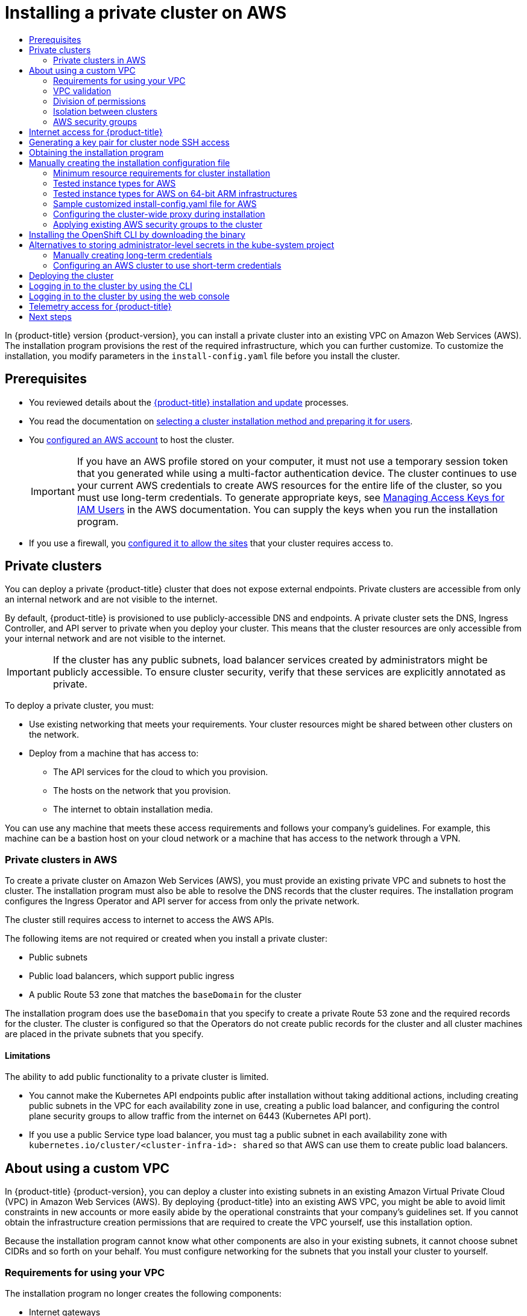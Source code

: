 :_mod-docs-content-type: ASSEMBLY
[id="installing-aws-private"]
= Installing a private cluster on AWS
// The {product-title} attribute provides the context-sensitive name of the relevant OpenShift distribution, for example, "OpenShift Container Platform" or "OKD". The {product-version} attribute provides the product version relative to the distribution, for example "4.9".
// {product-title} and {product-version} are parsed when AsciiBinder queries the _distro_map.yml file in relation to the base branch of a pull request.
// See https://github.com/openshift/openshift-docs/blob/main/contributing_to_docs/doc_guidelines.adoc#product-name-and-version for more information on this topic.
// Other common attributes are defined in the following lines:
:data-uri:
:icons:
:experimental:
:toc: macro
:toc-title:
:imagesdir: images
:prewrap!:
:op-system-first: Red Hat Enterprise Linux CoreOS (RHCOS)
:op-system: RHCOS
:op-system-lowercase: rhcos
:op-system-base: RHEL
:op-system-base-full: Red Hat Enterprise Linux (RHEL)
:op-system-version: 8.x
:tsb-name: Template Service Broker
:kebab: image:kebab.png[title="Options menu"]
:rh-openstack-first: Red Hat OpenStack Platform (RHOSP)
:rh-openstack: RHOSP
:ai-full: Assisted Installer
:ai-version: 2.3
:cluster-manager-first: Red Hat OpenShift Cluster Manager
:cluster-manager: OpenShift Cluster Manager
:cluster-manager-url: link:https://console.redhat.com/openshift[OpenShift Cluster Manager Hybrid Cloud Console]
:cluster-manager-url-pull: link:https://console.redhat.com/openshift/install/pull-secret[pull secret from the Red Hat OpenShift Cluster Manager]
:insights-advisor-url: link:https://console.redhat.com/openshift/insights/advisor/[Insights Advisor]
:hybrid-console: Red Hat Hybrid Cloud Console
:hybrid-console-second: Hybrid Cloud Console
:oadp-first: OpenShift API for Data Protection (OADP)
:oadp-full: OpenShift API for Data Protection
:oc-first: pass:quotes[OpenShift CLI (`oc`)]
:product-registry: OpenShift image registry
:rh-storage-first: Red Hat OpenShift Data Foundation
:rh-storage: OpenShift Data Foundation
:rh-rhacm-first: Red Hat Advanced Cluster Management (RHACM)
:rh-rhacm: RHACM
:rh-rhacm-version: 2.8
:sandboxed-containers-first: OpenShift sandboxed containers
:sandboxed-containers-operator: OpenShift sandboxed containers Operator
:sandboxed-containers-version: 1.3
:sandboxed-containers-version-z: 1.3.3
:sandboxed-containers-legacy-version: 1.3.2
:cert-manager-operator: cert-manager Operator for Red Hat OpenShift
:secondary-scheduler-operator-full: Secondary Scheduler Operator for Red Hat OpenShift
:secondary-scheduler-operator: Secondary Scheduler Operator
// Backup and restore
:velero-domain: velero.io
:velero-version: 1.11
:launch: image:app-launcher.png[title="Application Launcher"]
:mtc-short: MTC
:mtc-full: Migration Toolkit for Containers
:mtc-version: 1.8
:mtc-version-z: 1.8.0
// builds (Valid only in 4.11 and later)
:builds-v2title: Builds for Red Hat OpenShift
:builds-v2shortname: OpenShift Builds v2
:builds-v1shortname: OpenShift Builds v1
//gitops
:gitops-title: Red Hat OpenShift GitOps
:gitops-shortname: GitOps
:gitops-ver: 1.1
:rh-app-icon: image:red-hat-applications-menu-icon.jpg[title="Red Hat applications"]
//pipelines
:pipelines-title: Red Hat OpenShift Pipelines
:pipelines-shortname: OpenShift Pipelines
:pipelines-ver: pipelines-1.12
:pipelines-version-number: 1.12
:tekton-chains: Tekton Chains
:tekton-hub: Tekton Hub
:artifact-hub: Artifact Hub
:pac: Pipelines as Code
//odo
:odo-title: odo
//OpenShift Kubernetes Engine
:oke: OpenShift Kubernetes Engine
//OpenShift Platform Plus
:opp: OpenShift Platform Plus
//openshift virtualization (cnv)
:VirtProductName: OpenShift Virtualization
:VirtVersion: 4.14
:KubeVirtVersion: v0.59.0
:HCOVersion: 4.14.0
:CNVNamespace: openshift-cnv
:CNVOperatorDisplayName: OpenShift Virtualization Operator
:CNVSubscriptionSpecSource: redhat-operators
:CNVSubscriptionSpecName: kubevirt-hyperconverged
:delete: image:delete.png[title="Delete"]
//distributed tracing
:DTProductName: Red Hat OpenShift distributed tracing platform
:DTShortName: distributed tracing platform
:DTProductVersion: 2.9
:JaegerName: Red Hat OpenShift distributed tracing platform (Jaeger)
:JaegerShortName: distributed tracing platform (Jaeger)
:JaegerVersion: 1.47.0
:OTELName: Red Hat OpenShift distributed tracing data collection
:OTELShortName: distributed tracing data collection
:OTELOperator: Red Hat OpenShift distributed tracing data collection Operator
:OTELVersion: 0.81.0
:TempoName: Red Hat OpenShift distributed tracing platform (Tempo)
:TempoShortName: distributed tracing platform (Tempo)
:TempoOperator: Tempo Operator
:TempoVersion: 2.1.1
//logging
:logging-title: logging subsystem for Red Hat OpenShift
:logging-title-uc: Logging subsystem for Red Hat OpenShift
:logging: logging subsystem
:logging-uc: Logging subsystem
//serverless
:ServerlessProductName: OpenShift Serverless
:ServerlessProductShortName: Serverless
:ServerlessOperatorName: OpenShift Serverless Operator
:FunctionsProductName: OpenShift Serverless Functions
//service mesh v2
:product-dedicated: Red Hat OpenShift Dedicated
:product-rosa: Red Hat OpenShift Service on AWS
:SMProductName: Red Hat OpenShift Service Mesh
:SMProductShortName: Service Mesh
:SMProductVersion: 2.4.4
:MaistraVersion: 2.4
//Service Mesh v1
:SMProductVersion1x: 1.1.18.2
//Windows containers
:productwinc: Red Hat OpenShift support for Windows Containers
// Red Hat Quay Container Security Operator
:rhq-cso: Red Hat Quay Container Security Operator
// Red Hat Quay
:quay: Red Hat Quay
:sno: single-node OpenShift
:sno-caps: Single-node OpenShift
//TALO and Redfish events Operators
:cgu-operator-first: Topology Aware Lifecycle Manager (TALM)
:cgu-operator-full: Topology Aware Lifecycle Manager
:cgu-operator: TALM
:redfish-operator: Bare Metal Event Relay
//Formerly known as CodeReady Containers and CodeReady Workspaces
:openshift-local-productname: Red Hat OpenShift Local
:openshift-dev-spaces-productname: Red Hat OpenShift Dev Spaces
// Factory-precaching-cli tool
:factory-prestaging-tool: factory-precaching-cli tool
:factory-prestaging-tool-caps: Factory-precaching-cli tool
:openshift-networking: Red Hat OpenShift Networking
// TODO - this probably needs to be different for OKD
//ifdef::openshift-origin[]
//:openshift-networking: OKD Networking
//endif::[]
// logical volume manager storage
:lvms-first: Logical volume manager storage (LVM Storage)
:lvms: LVM Storage
//Operator SDK version
:osdk_ver: 1.31.0
//Operator SDK version that shipped with the previous OCP 4.x release
:osdk_ver_n1: 1.28.0
//Next-gen (OCP 4.14+) Operator Lifecycle Manager, aka "v1"
:olmv1: OLM 1.0
:olmv1-first: Operator Lifecycle Manager (OLM) 1.0
:ztp-first: GitOps Zero Touch Provisioning (ZTP)
:ztp: GitOps ZTP
:3no: three-node OpenShift
:3no-caps: Three-node OpenShift
:run-once-operator: Run Once Duration Override Operator
// Web terminal
:web-terminal-op: Web Terminal Operator
:devworkspace-op: DevWorkspace Operator
:secrets-store-driver: Secrets Store CSI driver
:secrets-store-operator: Secrets Store CSI Driver Operator
//AWS STS
:sts-first: Security Token Service (STS)
:sts-full: Security Token Service
:sts-short: STS
//Cloud provider names
//AWS
:aws-first: Amazon Web Services (AWS)
:aws-full: Amazon Web Services
:aws-short: AWS
//GCP
:gcp-first: Google Cloud Platform (GCP)
:gcp-full: Google Cloud Platform
:gcp-short: GCP
//alibaba cloud
:alibaba: Alibaba Cloud
// IBM Cloud VPC
:ibmcloudVPCProductName: IBM Cloud VPC
:ibmcloudVPCRegProductName: IBM(R) Cloud VPC
// IBM Cloud
:ibm-cloud-bm: IBM Cloud Bare Metal (Classic)
:ibm-cloud-bm-reg: IBM Cloud(R) Bare Metal (Classic)
// IBM Power
:ibmpowerProductName: IBM Power
:ibmpowerRegProductName: IBM(R) Power
// IBM zSystems
:ibmzProductName: IBM Z
:ibmzRegProductName: IBM(R) Z
:linuxoneProductName: IBM(R) LinuxONE
//Azure
:azure-full: Microsoft Azure
:azure-short: Azure
//vSphere
:vmw-full: VMware vSphere
:vmw-short: vSphere
//Oracle
:oci-first: Oracle(R) Cloud Infrastructure
:oci: OCI
:ocvs-first: Oracle(R) Cloud VMware Solution (OCVS)
:ocvs: OCVS
:context: installing-aws-private

toc::[]

In {product-title} version {product-version}, you can install a private cluster into an existing VPC on Amazon Web Services (AWS). The installation program provisions the rest of the required infrastructure, which you can further customize. To customize the installation, you modify
parameters in the `install-config.yaml` file before you install the cluster.

== Prerequisites

* You reviewed details about the xref:../../architecture/architecture-installation.adoc#architecture-installation[{product-title} installation and update] processes.
* You read the documentation on xref:../../installing/installing-preparing.adoc#installing-preparing[selecting a cluster installation method and preparing it for users].
* You xref:../../installing/installing_aws/installing-aws-account.adoc#installing-aws-account[configured an AWS account] to host the cluster.
+
[IMPORTANT]
====
If you have an AWS profile stored on your computer, it must not use a temporary session token that you generated while using a multi-factor authentication device. The cluster continues to use your current AWS credentials to create AWS resources for the entire life of the cluster, so you must use long-term credentials. To generate appropriate keys, see link:https://docs.aws.amazon.com/IAM/latest/UserGuide/id_credentials_access-keys.html[Managing Access Keys for IAM Users] in the AWS documentation. You can supply the keys when you run the installation program.
====
* If you use a firewall, you xref:../../installing/install_config/configuring-firewall.adoc#configuring-firewall[configured it to allow the sites] that your cluster requires access to.

:leveloffset: +1

// Module included in the following assemblies:
//
// * installing/installing_aws/installing-aws-china.adoc
// * installing/installing_aws/installing-aws-government-region.adoc
// * installing/installing_aws/installing-aws-private.adoc
// * installing/installing_aws/installing-aws-secret-region.adoc
// * installing/installing_gcp/installing-gcp-private.adoc
// * installing/installing_azure/installing-azure-government-region.adoc
// * installing/installing_azure/installing-azure-private.adoc
// * installing/installing_ibm_cloud_public/installing-ibm-cloud-private.adoc

[id="private-clusters-default_{context}"]
= Private clusters






You can deploy a private {product-title} cluster that does not expose external endpoints. Private clusters are accessible from only an internal network and are not visible to the internet.


By default, {product-title} is provisioned to use publicly-accessible DNS and endpoints. A private cluster sets the DNS, Ingress Controller, and API server to private when you deploy your cluster. This means that the cluster resources are only accessible from your internal network and are not visible to the internet.

// Text snippet included in the following modules:
//
// * modules/private-clusters-default.adoc
// * modules/private-clusters-about.adoc
// * modules/private-clusters-about-aws.adoc

:_mod-docs-content-type: SNIPPET

[IMPORTANT]
====
If the cluster has any public subnets, load balancer services created by administrators might be publicly accessible. To ensure cluster security, verify that these services are explicitly annotated as private.
====

To deploy a private cluster, you must:

* Use existing networking that meets your requirements. Your cluster resources might be shared between other clusters on the network.
* Deploy from a machine that has access to:
** The API services for the cloud to which you provision.
** The hosts on the network that you provision.
** The internet to obtain installation media.

You can use any machine that meets these access requirements and follows your company's guidelines. For example, this machine can be a bastion host on your cloud network or a machine that has access to the network through a VPN.








:leveloffset!:

:leveloffset: +2

// Module included in the following assemblies:
//
// * installing/installing_aws/installing-aws-government-region.adoc
// * installing/installing_aws/installing-aws-secret-region.adoc
// * installing/installing_aws/installing-aws-private.adoc
// * post_installation_configuration/node-tasks.adoc

[id="private-clusters-about-aws_{context}"]
= Private clusters in AWS

To create a private cluster on Amazon Web Services (AWS), you must provide an existing private VPC and subnets to host the cluster. The installation program must also be able to resolve the DNS records that the cluster requires. The installation program configures the Ingress Operator and API server for access from only the private network.

The cluster still requires access to internet to access the AWS APIs.

The following items are not required or created when you install a private cluster:

* Public subnets
* Public load balancers, which support public ingress
* A public Route 53 zone that matches the `baseDomain` for the cluster

The installation program does use the `baseDomain` that you specify to create a private Route 53 zone and the required records for the cluster. The cluster is configured so that the Operators do not create public records for the cluster and all cluster machines are placed in the private subnets that you specify.

[id="private-clusters-limitations-aws_{context}"]
== Limitations

The ability to add public functionality to a private cluster is limited.

* You cannot make the Kubernetes API endpoints public after installation without taking additional actions, including creating public subnets in the VPC for each availability zone in use, creating a public load balancer, and configuring the control plane security groups to allow traffic from the internet on 6443 (Kubernetes API port).
* If you use a public Service type load balancer, you must tag a public subnet in each availability zone with `kubernetes.io/cluster/<cluster-infra-id>: shared` so that AWS can use them to create public load balancers.

:leveloffset!:

:leveloffset: +1

// Module included in the following assemblies:
//
// * installing/installing_aws/installing-aws-government-region.adoc
// * installing/installing_aws/installing-aws-secret-region.adoc
// * installing/installing_aws/installing-aws-private.adoc
// * installing/installing_aws/installing-aws-vpc.adoc
// * installing/installing_aws/installing-aws-outposts-remote-workers.adoc


:_mod-docs-content-type: CONCEPT
[id="installation-custom-aws-vpc_{context}"]
= About using a custom VPC

In {product-title} {product-version}, you can deploy a cluster into existing subnets in an existing Amazon Virtual Private Cloud (VPC) in Amazon Web Services (AWS). By deploying {product-title} into an existing AWS VPC, you might be able to avoid limit constraints in new accounts or more easily abide by the operational constraints that your company's guidelines set. If you cannot obtain the infrastructure creation permissions that are required to create the VPC yourself, use this installation option.

Because the installation program cannot know what other components are also in your existing subnets, it cannot choose subnet CIDRs and so forth on your behalf. You must configure networking for the subnets that you install your cluster to yourself.

[id="installation-custom-aws-vpc-requirements_{context}"]
== Requirements for using your VPC

The installation program no longer creates the following components:

* Internet gateways
* NAT gateways
* Subnets
* Route tables
* VPCs
* VPC DHCP options
* VPC endpoints

// Text snippet included in the following modules:
//
// * modules/installation-custom-aws-vpc.adoc
// * modules/installation-about-custom-azure-vnet.adoc
// * modules/installation-custom-gcp-vpc.adoc
// * modules/installation-custom-alibaba-vpc.adoc
// * modules/installation-ibm-power-vs.adoc

:_mod-docs-content-type: SNIPPET

[NOTE]
====
The installation program requires that you use the cloud-provided DNS server. Using a custom DNS server is not supported and causes the installation to fail.
====

If you use a custom VPC, you must correctly configure it and its subnets for the installation program and the cluster to use. See link:https://docs.aws.amazon.com/vpc/latest/userguide/VPC_wizard.html[Amazon VPC console wizard configurations] and link:https://docs.aws.amazon.com/vpc/latest/userguide/working-with-vpcs.html[Work with VPCs and subnets] in the AWS documentation for more information on creating and managing an AWS VPC.

The installation program cannot:

* Subdivide network ranges for the cluster to use.
* Set route tables for the subnets.
* Set VPC options like DHCP.

You must complete these tasks before you install the cluster. See link:https://docs.aws.amazon.com/vpc/latest/userguide/VPC_Networking.html[VPC networking components] and link:https://docs.aws.amazon.com/vpc/latest/userguide/VPC_Route_Tables.html[Route tables for your VPC] for more information on configuring networking in an AWS VPC.

Your VPC must meet the following characteristics:

* The VPC must not use the `kubernetes.io/cluster/.*: owned`, `Name`, and `openshift.io/cluster` tags.
+
The installation program modifies your subnets to add the `kubernetes.io/cluster/.*: shared` tag, so your subnets must have at least one free tag slot available for it. See link:https://docs.aws.amazon.com/AWSEC2/latest/UserGuide/Using_Tags.html#tag-restrictions[Tag Restrictions] in the AWS documentation to confirm that the installation program can add a tag to each subnet that you specify. You cannot use a `Name` tag, because it overlaps with the EC2 `Name` field and the installation fails.
* You must enable the `enableDnsSupport` and `enableDnsHostnames` attributes in your VPC, so that the cluster can use the Route 53 zones that are attached to the VPC to resolve cluster's internal DNS records. See link:https://docs.aws.amazon.com/vpc/latest/userguide/vpc-dns.html#vpc-dns-support[DNS Support in Your VPC] in the AWS documentation.
+
If you prefer to use your own Route 53 hosted private zone, you must associate the existing hosted zone with your VPC prior to installing a cluster. You can define your hosted zone using the `platform.aws.hostedZone` and `platform.aws.hostedZoneRole` fields in the `install-config.yaml` file.
You can use a private hosted zone from another account by sharing it with the account where you install the cluster. If you use a private hosted zone from another account, you must use the `Passthrough` or `Manual` credentials mode.

If you are working in a disconnected environment, you are unable to reach the public IP addresses for EC2, ELB, and S3 endpoints. Depending on the level to which you want to restrict internet traffic during the installation, the following configuration options are available:


[discrete]
[id="create-vpc-endpoints_{context}"]
=== Option 1: Create VPC endpoints

Create a VPC endpoint and attach it to the subnets that the clusters are using. Name the endpoints as follows:

* `ec2.<aws_region>.amazonaws.com`
* `elasticloadbalancing.<aws_region>.amazonaws.com`
* `s3.<aws_region>.amazonaws.com`



With this option, network traffic remains private between your VPC and the required AWS services.

[discrete]
[id="create-proxy-without-vpc-endpoints_{context}"]
=== Option 2: Create a proxy without VPC endpoints
As part of the installation process, you can configure an HTTP or HTTPS proxy. With this option, internet traffic goes through the proxy to reach the required AWS services.

[discrete]
[id="create-proxy-with-vpc-endpoints_{context}"]
=== Option 3: Create a proxy with VPC endpoints
As part of the installation process, you can configure an HTTP or HTTPS proxy with VPC endpoints. Create a VPC endpoint and attach it to the subnets that the clusters are using. Name the endpoints as follows:

* `ec2.<aws_region>.amazonaws.com`
* `elasticloadbalancing.<aws_region>.amazonaws.com`
* `s3.<aws_region>.amazonaws.com`



When configuring the proxy in the `install-config.yaml` file, add these endpoints to the `noProxy` field. With this option, the proxy prevents the cluster from accessing the internet directly. However, network traffic remains private between your VPC and the required AWS services.

.Required VPC components

You must provide a suitable VPC and subnets that allow communication to your
machines.

[cols="2a,7a,3a,3a",options="header"]
|===

|Component
|AWS type
2+|Description

|VPC
|* `AWS::EC2::VPC`
* `AWS::EC2::VPCEndpoint`
2+|You must provide a public VPC for the cluster to use. The VPC uses an
endpoint that references the route tables for each subnet to improve communication with the registry that is hosted in S3.

|Public subnets
|* `AWS::EC2::Subnet`
* `AWS::EC2::SubnetNetworkAclAssociation`
2+|Your VPC must have public subnets for between 1 and 3 availability zones
and associate them with appropriate Ingress rules.

|Internet gateway
|
* `AWS::EC2::InternetGateway`
* `AWS::EC2::VPCGatewayAttachment`
* `AWS::EC2::RouteTable`
* `AWS::EC2::Route`
* `AWS::EC2::SubnetRouteTableAssociation`
* `AWS::EC2::NatGateway`
* `AWS::EC2::EIP`
2+|You must have a public internet gateway, with public routes, attached to the
VPC. In the provided templates, each public subnet has a NAT gateway with an EIP address. These NAT gateways allow cluster resources, like private subnet instances, to reach the internet and are not required for some restricted network or proxy scenarios.

.7+|Network access control
.7+| * `AWS::EC2::NetworkAcl`
* `AWS::EC2::NetworkAclEntry`
2+|You must allow the VPC to access the following ports:
h|Port
h|Reason

|`80`
|Inbound HTTP traffic

|`443`
|Inbound HTTPS traffic

|`22`
|Inbound SSH traffic

|`1024` - `65535`
|Inbound ephemeral traffic

|`0` - `65535`
|Outbound ephemeral traffic


|Private subnets
|* `AWS::EC2::Subnet`
* `AWS::EC2::RouteTable`
* `AWS::EC2::SubnetRouteTableAssociation`
2+|Your VPC can have private subnets. The provided CloudFormation templates
can create private subnets for between 1 and 3 availability zones.
If you use private subnets, you must provide appropriate routes and tables
for them.

|===

[id="installation-custom-aws-vpc-validation_{context}"]
== VPC validation

To ensure that the subnets that you provide are suitable, the installation program confirms the following data:

* All the subnets that you specify exist.
* You provide private subnets.
* The subnet CIDRs belong to the machine CIDR that you specified.
* You provide subnets for each availability zone. Each availability zone contains no more than one public and one private subnet. If you use a private cluster, provide only a private subnet for each availability zone. Otherwise, provide exactly one public and private subnet for each availability zone.
* You provide a public subnet for each private subnet availability zone. Machines are not provisioned in availability zones that you do not provide private subnets for.

If you destroy a cluster that uses an existing VPC, the VPC is not deleted. When you remove the {product-title} cluster from a VPC, the `kubernetes.io/cluster/.*: shared` tag is removed from the subnets that it used.

[id="installation-about-custom-aws-permissions_{context}"]
== Division of permissions

Starting with {product-title} 4.3, you do not need all of the permissions that are required for an installation program-provisioned infrastructure cluster to deploy a cluster. This change mimics the division of permissions that you might have at your company: some individuals can create different resource in your clouds than others. For example, you might be able to create application-specific items, like instances, buckets, and load balancers, but not networking-related components such as VPCs, subnets, or ingress rules.

The AWS credentials that you use when you create your cluster do not need the networking permissions that are required to make VPCs and core networking components within the VPC, such as subnets, routing tables, internet gateways, NAT, and VPN. You still need permission to make the application resources that the machines within the cluster require, such as ELBs, security groups, S3 buckets, and nodes.

[id="installation-custom-aws-vpc-isolation_{context}"]
== Isolation between clusters

If you deploy {product-title} to an existing network, the isolation of cluster services is reduced in the following ways:

* You can install multiple {product-title} clusters in the same VPC.
* ICMP ingress is allowed from the entire network.
* TCP 22 ingress (SSH) is allowed to the entire network.
//You can restrict ingress to the control plane and compute security groups by either adding the security groups to an SSH bastion instance or altering rules to allow the bastion.
* Control plane TCP 6443 ingress (Kubernetes API) is allowed to the entire network.
* Control plane TCP 22623 ingress (MCS) is allowed to the entire network.
//This should be restricted to the control plane and compute security groups, instead of the current by-VPC-CIDR logic to avoid leaking sensitive Ignition configs to non-cluster entities sharing the VPC.


:leveloffset!:
:leveloffset: +2

// Module included in the following assemblies:
//
// * installing/installing_aws/installing-aws-vpc.adoc
// * installing/installing_aws/installing-aws-private.adoc
// * installing/installing_aws/installing-aws-government-region.adoc
// * installing/installing_aws/installing-aws-secret-region.adoc
// * installing/installing_aws/installing-aws-china.adoc
// * installing/installing_aws/installing-aws-localzone.adoc
// * installing/installing_aws/installing-aws-outposts-remote-workers.adoc


:_mod-docs-content-type: CONCEPT
[id="installation-aws-security-groups_{context}"]
= AWS security groups

By default, the installation program creates and attaches security groups to control plane and compute machines. The rules associated with the default security groups cannot be modified.

However, you can apply additional existing AWS security groups, which are associated with your existing VPC, to control plane and compute machines. Applying custom security groups can help you meet the security needs of your organization, in such cases where you need to control the incoming or outgoing traffic of these machines.

As part of the installation process, you apply custom security groups by modifying the `install-config.yaml` file before deploying the cluster.

For more information, see "Applying existing AWS security groups to the cluster".


:leveloffset!:

:leveloffset: +1

// Module included in the following assemblies:
//
// * installing/installing_alibaba/installing-alibaba-network-customizations.adoc
// * installing/installing_alibaba/installing-alibaba-vpc.adoc
// * installing/installing_bare_metal/installing-bare-metal-network-customizations.adoc
// * installing/installing_bare_metal/installing-bare-metal.adoc
// * installing/installing_bare_metal/installing-restricted-networks-bare-metal.adoc
// * installing/installing_vsphere/installing-vsphere-installer-provisioned-customizations.adoc
// * installing/installing_vsphere/installing-vsphere-installer-provisioned-network-customizations.adoc
// * installing/installing_vsphere/installing-restricted-networks-installer-provisioned-vsphere.adoc
// * installing/installing_vsphere/installing-vsphere-installer-provisioned.adoc
// * installing/installing_vsphere/installing-vsphere.adoc
// * installing/installing_vsphere/installing-vsphere-network-customizations.adoc
// * installing/installing_vsphere/installing-restricted-networks-vsphere.adoc
// * installing/installing_platform_agnostic/installing-platform-agnostic.adoc
// * installing/installing_ibm_cloud_public/installing-ibm-cloud-customizations.adoc
// * installing/installing_ibm_cloud_public/installing-ibm-cloud-network-customizations.adoc
// * installing/installing_ibm_cloud_public/installing-ibm-cloud-vpc.adoc
// * installing/installing_ibm_cloud_public/installing-ibm-cloud-private.adoc
// * installing/installing_ibm_z/installing-restricted-networks-ibm-z-kvm.adoc
// * installing/installing_ibm_z/installing-ibm-z-kvm.adoc
// * installing/installing_ibm_z/installing-restricted-networks-ibm-z.adoc
// * installing/installing_ibm_z/installing-ibm-z.adoc
// * installing/installing_azure/installing-azure-vnet.adoc
// * installing/installing_azure/installing-azure-user-infra.adoc
// * installing/installing_azure_stack_hub/installing-azure-stack-hub-default.adoc
// * installing/installing_azure_stack_hub/installing-azure-stack-hub-user-infra.adoc
// * installing/installing_azure/installing-azure-default.adoc
// * installing/installing_azure/installing-azure-network-customizations.adoc
// * installing/installing_azure/installing-azure-government-region.adoc
// * installing/installing_azure/installing-azure-customizations.adoc
// * installing/installing_azure/installing-azure-private.adoc
// * installing/installing_aws/installing-aws-network-customizations.adoc
// * installing/installing_aws/installing-aws-user-infra.adoc
// * installing/installing_aws/installing-restricted-networks-aws.adoc
// * installing/installing_aws/installing-aws-customizations.adoc
// * installing/installing_aws/installing-aws-private.adoc
// * installing/installing_aws/installing-restricted-networks-aws-installer-provisioned.adoc
// * installing/installing_aws/installing-aws-default.adoc
// * installing/installing_aws/installing-aws-vpc.adoc
// * installing/installing_aws/installing-aws-government-region.adoc
// * installing/installing_aws/installing-aws-secret-region.adoc
// * installing/installing_aws/installing-aws-china-region.adoc
// * installing/installing_aws/installing-aws-outposts-remote-workers.adoc
// * installing/installing_openstack/installing-openstack-installer-kuryr.adoc
// * installing/installing_openstack/installing-openstack-installer-restricted.adoc
// * installing/installing_openstack/installing-openstack-user.adoc
// * installing/installing_openstack/installing-openstack-user-sr-iov-kuryr.adoc
// * installing/installing_openstack/installing-openstack-user-sr-iov.adoc
// * installing/installing_openstack/installing-openstack-installer-custom.adoc
// * installing/installing_openstack/installing-openstack-user-kuryr.adoc
// * installing/installing_openstack/installing-openstack-installer.adoc
// * installing/installing_openstack/installing-openstack-installer-sr-iov.adoc
// * installing/installing_gcp/installing-gcp-customizations.adoc
// * installing/installing_gcp/installing-restricted-networks-gcp.adoc
// * installing/installing_gcp/installing-gcp-private.adoc
// * installing/installing_gcp/installing-gcp-user-infra-vpc.adoc
// * installing/installing_gcp/installing-restricted-networks-gcp-installer-provisioned.adoc
// * installing/installing_gcp/installing-gcp-user-infra.adoc
// * installing/installing_gcp/installing-gcp-default.adoc
// * installing/installing_gcp/installing-gcp-vpc.adoc
// * installing/installing_gcp/installing-gcp-network-customizations.adoc
// * installing/installing_ibm_power/installing-ibm-power.adoc
// * installing/installing_ibm_power/installing-restricted-networks-ibm-power.adoc
// * installing/installing_ibm_powervs/installing-ibm-power-vs-private-cluster.adoc
// * installing/installing_ibm_powervs/installing-restricted-networks-ibm-power-vs.adoc
// * installing/installing_ibm_powervs/installing-ibm-powervs-vpc.adoc
// * installing/installing_azure_stack_hub/installing-azure-stack-hub-network-customizations.adoc
// * architecture/architecture.adoc
// * installing/installing_nutanix/installing-nutanix-installer-provisioned.adoc
// * installing/installing_azure/installing-restricted-networks-azure-installer-provisioned.adoc



:_mod-docs-content-type: CONCEPT
[id="cluster-entitlements_{context}"]
= Internet access for {product-title}

In {product-title} {product-version}, you require access to the internet to
install
your cluster.

You must have internet access to:

* Access {cluster-manager-url} to download the installation program and perform subscription management. If the cluster has internet access and you do not disable Telemetry, that service automatically entitles your cluster.
* Access link:http://quay.io[Quay.io] to obtain the packages that are required to install your cluster.
* Obtain the packages that are required to perform cluster updates.


:leveloffset!:

:leveloffset: +1

// Module included in the following assemblies:
//
// * installing/installing_alibaba/installing-alibaba-network-customizations.adoc
// * installing/installing_alibaba/installing-alibaba-vpc.adoc
// * installing/installing_aws/installing-aws-user-infra.adoc
// * installing/installing_aws/installing-aws-china.adoc
// * installing/installing_aws/installing-aws-customizations.adoc
// * installing/installing_aws/installing-aws-default.adoc
// * installing/installing_aws/installing-aws-government-region.adoc
// * installing/installing_aws/installing-aws-secret-region.adoc
// * installing/installing_aws/installing-aws-network-customizations.adoc
// * installing/installing_aws/installing-aws-private.adoc
// * installing/installing_aws/installing-aws-vpc.adoc
// * installing/installing_aws/installing-restricted-networks-aws-installer-provisioned.adoc
// * installing/installing_aws/installing-aws-outposts-remote-workers.adoc
// * installing/installing_azure/installing-azure-customizations.adoc
// * installing/installing_azure/installing-azure-default.adoc
// * installing/installing_azure/installing-azure-government-region.adoc
// * installing/installing_azure/installing-azure-private.adoc
// * installing/installing_azure/installing-azure-vnet.adoc
// * installing/installing_azure/installing-azure-user-infra.adoc
// * installing/installing_azure_stack_hub/installing-azure-stack-hub-default.adoc
// * installing/installing_azure_stack_hub/installing-azure-stack-hub-user-infra.adoc
// * installing/installing_bare_metal/installing-bare-metal.adoc
// * installing/installing_gcp/installing-gcp-customizations.adoc
// * installing/installing_gcp/installing-gcp-private.adoc
// * installing/installing_gcp/installing-gcp-default.adoc
// * installing/installing_gcp/installing-gcp-vpc.adoc
// * installing/installing_gcp/installing-restricted-networks-gcp-installer-provisioned.adoc
// * installing/installing_ibm_cloud_public/installing-ibm-cloud-customizations.adoc
// * installing/installing_ibm_cloud_public/installing-ibm-cloud-network-customizations.adoc
// * installing/installing_ibm_cloud_public/installing-ibm-cloud-vpc.adoc
// * installing/installing_ibm_cloud_public/installing-ibm-cloud-private.adoc
// * installing/installing_ibm_powervs/installing-ibm-power-vs-customizations.adoc
// * installing/installing_ibm_powervs/installing-ibm-power-vs-private-cluster.adoc
// * installing/installing_ibm_powervs/installing-restricted-networks-ibm-power-vs.adoc
// * installing/installing_ibm_powervs/installing-ibm-powervs-vpc.adoc
// * installing/installing_openstack/installing-openstack-installer-custom.adoc
// * installing/installing_openstack/installing-openstack-installer-kuryr.adoc
// * installing/installing_openstack/installing-openstack-installer.adoc
// * installing/installing_aws/installing-restricted-networks-aws.adoc
// * installing/installing_bare_metal/installing-restricted-networks-bare-metal.adoc
// * installing/installing_platform_agnostic/installing-platform-agnostic.adoc
// * installing/installing_vsphere/installing-restricted-networks-vsphere.adoc
// * installing/installing_vsphere/installing-vsphere.adoc
// * installing/installing_vsphere/installing-vsphere-network-customizations.adoc
// * installing/installing_vsphere/installing-vsphere-installer-provisioned.adoc
// * installing/installing_vsphere/installing-vsphere-installer-provisioned-customizations.adoc
// * installing/installing_vsphere/installing-vsphere-installer-provisioned-network-customizations.adoc
// * installing/installing_vsphere/installing-restricted-networks-installer-provisioned-vsphere.adoc
// * installing/installing_ibm_z/installing-ibm-z.adoc
// * installing/installing_ibm_z/installing-restricted-networks-ibm-z.adoc
// * installing/installing_ibm_z/installing-ibm-z-kvm.adoc
// * installing/installing_ibm_z/installing-restricted-networks-ibm-z-kvm.adoc
// * installing/installing_ibm_z/installing-ibm-power.adoc
// * installing/installing_nutanix/installing-nutanix-installer-provisioned.adoc
// * installing/installing-restricted-networks-nutanix-installer-provisioned.adoc
// * installing/installing_azure/installing-restricted-networks-azure-installer-provisioned.adoc
// * installing/installing_azure/installing-restricted-networks-azure-user-provisioned.adoc



:_mod-docs-content-type: PROCEDURE
[id="ssh-agent-using_{context}"]
= Generating a key pair for cluster node SSH access

During an {product-title} installation, you can provide an SSH public key to the installation program. The key is passed to the {op-system-first} nodes through their Ignition config files and is used to authenticate SSH access to the nodes. The key is added to the `~/.ssh/authorized_keys` list for the `core` user on each node, which enables password-less authentication.

After the key is passed to the nodes, you can use the key pair to SSH in to the {op-system} nodes as the user `core`. To access the nodes through SSH, the private key identity must be managed by SSH for your local user.

If you want to SSH in to your cluster nodes to perform installation debugging or disaster recovery, you must provide the SSH public key during the installation process. The `./openshift-install gather` command also requires the SSH public key to be in place on the cluster nodes.

[IMPORTANT]
====
Do not skip this procedure in production environments, where disaster recovery and debugging is required.
====

[NOTE]
====
You must use a local key, not one that you configured with platform-specific
approaches such as
link:https://docs.aws.amazon.com/AWSEC2/latest/UserGuide/ec2-key-pairs.html[AWS key pairs].
====


.Procedure

. If you do not have an existing SSH key pair on your local machine to use for authentication onto your cluster nodes, create one. For example, on a computer that uses a Linux operating system, run the following command:
+
[source,terminal]
----
$ ssh-keygen -t ed25519 -N '' -f <path>/<file_name> <1>
----
<1> Specify the path and file name, such as `~/.ssh/id_ed25519`, of the new SSH key. If you have an existing key pair, ensure your public key is in the your `~/.ssh` directory.
+
[NOTE]
====
If you plan to install an {product-title} cluster that uses the {op-system-base} cryptographic libraries that have been submitted to NIST for FIPS 140-2/140-3 Validation on only the `x86_64`, `ppc64le`, and `s390x` architectures, do not create a key that uses the `ed25519` algorithm. Instead, create a key that uses the `rsa` or `ecdsa` algorithm.
====

. View the public SSH key:
+
[source,terminal]
----
$ cat <path>/<file_name>.pub
----
+
For example, run the following to view the `~/.ssh/id_ed25519.pub` public key:
+
[source,termanal]
----
$ cat ~/.ssh/id_ed25519.pub
----

. Add the SSH private key identity to the SSH agent for your local user, if it has not already been added. SSH agent management of the key is required for password-less SSH authentication onto your cluster nodes, or if you want to use the `./openshift-install gather` command.
+
[NOTE]
====
On some distributions, default SSH private key identities such as `~/.ssh/id_rsa` and `~/.ssh/id_dsa` are managed automatically.
====
+
.. If the `ssh-agent` process is not already running for your local user, start it as a background task:
+
[source,terminal]
----
$ eval "$(ssh-agent -s)"
----
+
.Example output
[source,terminal]
----
Agent pid 31874
----
+
[NOTE]
====
If your cluster is in FIPS mode, only use FIPS-compliant algorithms to generate the SSH key. The key must be either RSA or ECDSA.
====

. Add your SSH private key to the `ssh-agent`:
+
[source,terminal]
----
$ ssh-add <path>/<file_name> <1>
----
<1> Specify the path and file name for your SSH private key, such as `~/.ssh/id_ed25519`
+
.Example output
[source,terminal]
----
Identity added: /home/<you>/<path>/<file_name> (<computer_name>)
----

.Next steps

* When you install {product-title}, provide the SSH public key to the installation program.


:leveloffset!:

:leveloffset: +1

// Module included in the following assemblies:
//
// * installing/installing_alibaba/installing-alibaba-network-customizations.adoc
// * installing/installing_alibaba/installing-alibaba-vpc.adoc
// * installing/installing_aws/installing-aws-user-infra.adoc
// * installing/installing_aws/installing-aws-customizations.adoc
// * installing/installing_aws/installing-aws-default.adoc
// * installing/installing_aws/installing-aws-government-region.adoc
// * installing/installing_aws/installing-aws-secret-region.adoc
// * installing/installing_aws/installing-aws-network-customizations.adoc
// * installing/installing_aws/installing-aws-private.adoc
// * installing/installing_aws/installing-aws-vpc.adoc
// * installing/installing_aws/installing-aws-outposts-remote-workers.adoc
// * installing/installing_azure/installing-azure-customizations.adoc
// * installing/installing_azure/installing-azure-default.adoc
// * installing/installing_azure/installing-azure-government-region.adoc
// * installing/installing_azure/installing-azure-private.adoc
// * installing/installing_azure/installing-azure-vnet.adoc
// * installing/installing_azure/installing-azure-user-infra.adoc
// * installing/installing_azure_stack_hub/installing-azure-stack-hub-default.adoc
// * installing/installing_azure_stack_hub/installing-azure-stack-hub-user-infra.adoc
// * installing/installing_bare_metal/installing-bare-metal.adoc
// * installing/installing_gcp/installing-gcp-customizations.adoc
// * installing/installing_gcp/installing-gcp-private.adoc
// * installing/installing_gcp/installing-gcp-default.adoc
// * installing/installing_gcp/installing-gcp-vpc.adoc
// * installing/installing_ibm_cloud_public/installing-ibm-cloud-customizations.adoc
// * installing/installing_ibm_cloud_public/installing-ibm-cloud-network-customizations.adoc
// * installing/installing_ibm_cloud_public/installing-ibm-cloud-vpc.adoc
// * installing/installing_ibm_cloud_public/installing-ibm-cloud-private.adoc
// * installing/installing_openstack/installing-openstack-installer-custom.adoc
// * installing/installing_openstack/installing-openstack-installer-kuryr.adoc
// * installing/installing_openstack/installing-openstack-installer.adoc
// * installing/installing_platform_agnostic/installing-platform-agnostic.adoc
// * installing/installing_ibm_powervs/installing-ibm-power-vs-private-cluster.adoc
// * installing/installing_ibm_powervs/installing-ibm-powervs-vpc.adoc
// * installing/installing_vsphere/installing-vsphere.adoc
// * installing/installing_vsphere/installing-vsphere-network-customizations.adoc
// * installing/installing_vsphere/installing-vsphere-installer-provisioned.adoc
// * installing/installing_vsphere/installing-vsphere-installer-provisioned-customizations.adoc
// * installing/installing_vsphere/installing-vsphere-installer-provisioned-network-customizations.adoc
// * installing/installing_ibm_z/installing-ibm-z.adoc
// * installing/installing_ibm_z/installing-ibm-z-kvm.adoc
// * installing/installing_nutanix/installing-nutanix-installer-provisioned.adoc
// * installing/installing_azure/installing-restricted-networks-azure-user-provisioned.adoc



:_mod-docs-content-type: PROCEDURE
[id="installation-obtaining-installer_{context}"]
= Obtaining the installation program

Before you install {product-title}, download the installation file on
 your provisioning machine.
 the host you are using for installation.
//mpytlak: Added "private" in the context of a review for the IBM Cloud VPC private work. In an effort to keep updates to other platforms separate, I will open a doc story for each platform that supports a private install.

.Prerequisites

* You have a computer that runs Linux or macOS, with 500 MB of local disk space.

.Procedure

. Access the link:https://console.redhat.com/openshift/install[Infrastructure Provider] page on the {cluster-manager} site. If you have a Red Hat account, log in with your credentials. If you do not, create an account.
. Select your infrastructure provider.
. Navigate to the page for your installation type, download the installation program that corresponds with your host operating system and architecture, and place the file in the directory where you will store the installation configuration files.

+
[IMPORTANT]
====
The installation program creates several files on the computer that you use to install your cluster. You must keep the installation program and the files that the installation program creates after you finish installing the cluster. Both files are required to delete the cluster.
====
+
[IMPORTANT]
====
Deleting the files created by the installation program does not remove your cluster, even if the cluster failed during installation. To remove your cluster, complete the {product-title} uninstallation procedures for your specific cloud provider.
====

. Extract the installation program. For example, on a computer that uses a Linux
operating system, run the following command:
+
[source,terminal]
----
$ tar -xvf openshift-install-linux.tar.gz
----

. Download your installation {cluster-manager-url-pull}. This pull secret allows you to authenticate with the services that are provided by the included authorities, including Quay.io, which serves the container images for {product-title} components.


:leveloffset!:

:leveloffset: +1

// Module included in the following assemblies:
//
// * installing/installing_aws/installing-aws-government-region.adoc
// * installing/installing_aws/installing-aws-secret-region.adoc
// * installing/installing_aws/installing-aws-private.adoc
// * installing/installing_azure/installing-azure-government-region.adoc
// * installing/installing_azure/installing-azure-private.adoc
// * installing/installing_azure_stack_hub/installing-azure-stack-hub-user-infra.adoc
// * installing/installing_azure_stack_hub/installing-azure-stack-hub-default.adoc
// * installing/installing_bare_metal/installing-bare-metal.adoc
// * installing/installing_gcp/installing-gcp-private.adoc
// * installing/installing_gcp/installing-gcp-shared-vpc.adoc
// * installing/installing_bare_metal/installing-restricted-networks-bare-metal.adoc
// * installing/installing_platform_agnostic/installing-platform-agnostic.adoc
// * installing/installing_vsphere/installing-restricted-networks-vsphere.adoc
// * installing/installing_vsphere/installing-vsphere.adoc
// * installing/installing_vsphere/installing-vsphere-network-customizations.adoc
// * installing/installing_ibm_z/installing-ibm-z.adoc
// * installing/installing_azure_stack_hub/installing-azure-stack-hub-network-customizations.adoc
// * installing/installing_ibm_powervs/installing-ibm-power-vs-private-cluster.adoc

:aws-private:

:_mod-docs-content-type: PROCEDURE
[id="installation-initializing-manual_{context}"]
= Manually creating the installation configuration file

When installing a private {product-title} cluster, you must manually generate the installation configuration file.

.Prerequisites

* You have an SSH public key on your local machine to provide to the installation program. The key will be used for SSH authentication onto your cluster nodes for debugging and disaster recovery.
* You have obtained the {product-title} installation program and the pull secret for your
cluster.

.Procedure

. Create an installation directory to store your required installation assets in:
+
[source,terminal]
----
$ mkdir <installation_directory>
----
+
[IMPORTANT]
====
You must create a directory. Some installation assets, like bootstrap X.509
certificates have short expiration intervals, so you must not reuse an
installation directory. If you want to reuse individual files from another
cluster installation, you can copy them into your directory. However, the file
names for the installation assets might change between releases. Use caution
when copying installation files from an earlier {product-title} version.
====

. Customize the sample `install-config.yaml` file template that is provided and save
it in the `<installation_directory>`.
+
[NOTE]
====
You must name this configuration file `install-config.yaml`.
====

+
[IMPORTANT]
====
** The `ImageContentSourcePolicy` file is generated as an output of `oc mirror` after the mirroring process is finished.
** The `oc mirror` command generates an `ImageContentSourcePolicy` file which contains the YAML needed to define `ImageContentSourcePolicy`.
Copy the text from this file and paste it into your `install-config.yaml` file.
** You must run the 'oc mirror' command twice. The first time you run the `oc mirror` command, you get a full `ImageContentSourcePolicy` file. The second time you run the `oc mirror` command, you only get the difference between the first and second run.
Because of this behavior, you must always keep a backup of these files in case you need to merge them into one complete `ImageContentSourcePolicy` file. Keeping a backup of these two output files ensures that you have a complete `ImageContentSourcePolicy` file.
====

+
[NOTE]
====
For some platform types, you can alternatively run `./openshift-install create install-config --dir <installation_directory>` to generate an `install-config.yaml` file. You can provide details about your cluster configuration at the prompts.
====



. Back up the `install-config.yaml` file so that you can use it to install
multiple clusters.
+
[IMPORTANT]
====
The `install-config.yaml` file is consumed during the next step of the
installation process. You must back it up now.
====

:!aws-private:
:!platform:

:leveloffset!:

[role="_additional-resources"]
.Additional resources
* xref:../../installing/installing_aws/installation-config-parameters-aws.adoc#installation-config-parameters-aws[Installation configuration parameters for AWS]

:leveloffset: +2

// Module included in the following assemblies:
//
// * installing/installing_aws/installing-aws-china.adoc
// * installing/installing_aws/installing-aws-customizations.adoc
// * installing/installing_aws/installing-aws-government-region.adoc
// * installing/installing_aws/installing-aws-network-customizations.adoc
// * installing/installing_aws/installing-aws-private.adoc
// * installing/installing_aws/installing-aws-vpc.adoc
// * installing/installing_aws/installing-restricted-networks-aws-installer-provisioned.adoc
// * installing/installing_aws/installing-aws-user-infra.adoc
// * installing/installing_aws/installing-restricted-networks-aws.adoc
// * installing/installing_aws/installing-aws-outposts-remote-workers.adoc
// * installing/installing_azure/installing-azure-customizations.adoc
// * installing/installing_azure/installing-azure-government-region.adoc
// * installing/installing_azure/installing-azure-network-customizations.adoc
// * installing/installing_azure/installing-azure-private.adoc
// * installing/installing_azure/installing-azure-vnet.adoc
// * installing/installing_azure/installing-azure-user-infra.adoc
// * installing/installing_bare_metal/installing-bare-metal.adoc
// * installing/installing_bare_metal/installing-bare-metal-network-customizations.adoc
// * installing/installing_bare_metal/installing-restricted-networks-bare-metal.adoc
// * installing/installing_gcp/installing-gcp-customizations.adoc
// * installing/installing_gcp/installing-gcp-network-customizations.adoc
// * installing/installing_gcp/installing-gcp-private.adoc
// * installing/installing_gcp/installing-gcp-vpc.adoc
// * installing/installing_gcp/installing-restricted-networks-gcp-installer-provisioned.adoc
// * installing/installing_gcp/installing-gcp-user-infra.adoc
// * installing/installing_gcp/installing-gcp-user-infra-vpc.adoc
// * installing/installing_gcp/installing-restricted-networks-gcp.adoc
// * installing/installing_platform_agnostic/installing-platform-agnostic.adoc
// * installing/installing_vsphere/installing-restricted-networks-vsphere.adoc
// * installing/installing_vsphere/installing-vsphere.adoc
// * installing/installing_vsphere/installing-vsphere-network-customizations.adoc
// * installing/installing_ibm_power/installing-ibm-power.adoc
// * installing/installing_ibm_power/installing-restricted-networks-ibm-power.adoc
// * installing/installing_ibm_powervs/installing-ibm-power-vs-private-cluster.adoc
// * installing/installing_ibm_powervs/installing-restricted-networks-ibm-power-vs.adoc
// * installing/installing_ibm_powervs/installing-ibm-powervs-vpc.adoc
// * installing/installing_ibm_z/installing-ibm-z.adoc
// * installing/installing_ibm_z/installing-restricted-networks-ibm-z.adoc
// * installing/installing_ibm_cloud_public/installing-ibm-cloud-customizations.adoc
// * installing/installing_ibm_cloud_public/installing-ibm-cloud-network-customizations.adoc
// * installing/installing_ibm_cloud_public/installing-ibm-cloud-private.adoc
// * installing/installing_ibm_cloud_public/installing-ibm-cloud-vpc.adoc
// * installing/installing-restricted-networks-azure-installer-provisioned.adoc
// * installing/installing_azure/installing-restricted-networks-azure-user-provisioned.adoc


:_mod-docs-content-type: CONCEPT
[id="installation-minimum-resource-requirements_{context}"]
= Minimum resource requirements for cluster installation

Each cluster machine must meet the following minimum requirements:

.Minimum resource requirements
[cols="2,2,2,2,2,2",options="header"]
|===

|Machine
|Operating System
|vCPU ^[1]^
|Virtual RAM
|Storage
|Input/Output Per Second (IOPS)^[2]^

|Bootstrap
|{op-system}
|2
|4
|16 GB
|100 GB
|300


|Control plane
|{op-system}
|2
|4
|16 GB
|100 GB
|300

|Compute
|{op-system}
|{op-system}, {op-system-base} 8.6, {op-system-base} 8.7, or {op-system-base} 8.8 ^[3]^
|2
|8 GB
|100 GB
|300

|===
[.small]
--
1. One vCPU is equivalent to one physical core when simultaneous multithreading (SMT), or hyperthreading, is not enabled. When enabled, use the following formula to calculate the corresponding ratio: (threads per core × cores) × sockets = vCPUs.
2. {product-title} and Kubernetes are sensitive to disk performance, and faster storage is recommended, particularly for etcd on the control plane nodes which require a 10 ms p99 fsync duration. Note that on many cloud platforms, storage size and IOPS scale together, so you might need to over-allocate storage volume to obtain sufficient performance.
3. As with all user-provisioned installations, if you choose to use {op-system-base} compute machines in your cluster, you take responsibility for all operating system life cycle management and maintenance, including performing system updates, applying patches, and completing all other required tasks. Use of {op-system-base} 7 compute machines is deprecated and has been removed in {product-title} 4.10 and later.
--


If an instance type for your platform meets the minimum requirements for cluster machines, it is supported to use in {product-title}.


:leveloffset!:

[role="_additional-resources"]
.Additional resources

* xref:../../scalability_and_performance/optimization/optimizing-storage.adoc#optimizing-storage[Optimizing storage]

:leveloffset: +2

// Module included in the following assemblies:
//
// installing/installing_aws/installing-aws-china.adoc
// installing/installing_aws/installing-aws-customizations.adoc
// installing/installing_aws/installing-aws-government-region.adoc
// installing/installing_aws/installing-aws-network-customizations.adoc
// installing/installing_aws/installing-aws-private.adoc
// installing/installing_aws/installing-aws-secret-region.adoc
// installing/installing_aws/installing-aws-user-infra.adoc
// installing/installing_aws/installing-aws-vpc.adoc
// installing/installing_aws/installing-restricted-networks-aws.adoc
// installing-aws-localzone


[id="installation-aws-tested-machine-types_{context}"]
= Tested instance types for AWS

The following Amazon Web Services (AWS) instance types have been tested with
{product-title}.

[NOTE]
====
Use the machine types included in the following charts for your AWS instances. If you use an instance type that is not listed in the chart, ensure that the instance size you use matches the minimum resource requirements that are listed in "Minimum resource requirements for cluster installation".
====

.Machine types based on 64-bit x86 architecture
[%collapsible]
====
link:https://raw.githubusercontent.com/openshift/installer/master/docs/user/aws/tested_instance_types_x86_64.md[role=include]
====


:leveloffset!:
:leveloffset: +2

// Module included in the following assemblies:
//
// installing/installing_aws/installing-aws-china.adoc
// installing/installing_aws/installing-aws-customizations.adoc
// installing/installing_aws/installing-aws-government-region.adoc
// installing/installing_aws/installing-aws-network-customizations.adoc
// installing/installing_aws/installing-aws-private.adoc
// installing/installing_aws/installing-aws-user-infra.adoc
// installing/installing_aws/installing-aws-vpc.adoc
// installing/installing_aws/installing-restricted-networks-aws.adoc

[id="installation-aws-arm-tested-machine-types_{context}"]
= Tested instance types for AWS on 64-bit ARM infrastructures

The following Amazon Web Services (AWS) 64-bit ARM instance types have been tested with {product-title}.

[NOTE]
====
Use the machine types included in the following charts for your AWS ARM instances. If you use an instance type that is not listed in the chart, ensure that the instance size you use matches the minimum resource requirements that are listed in "Minimum resource requirements for cluster installation".
====

.Machine types based on 64-bit ARM architecture
[%collapsible]
====
link:https://raw.githubusercontent.com/openshift/installer/master/docs/user/aws/tested_instance_types_aarch64.md[role=include]
====

:leveloffset!:

:leveloffset: +2

// Module included in the following assemblies:
//
// * installing/installing_aws/installing-aws-customizations.adoc
// * installing/installing_aws/installing-aws-government-region.adoc
// * installing/installing_aws/installing-aws-secret-region.adoc
// * installing/installing_aws/installing-aws-network-customizations.adoc
// * installing/installing_aws/installing-aws-private.adoc
// * installing/installing_aws/installing-aws-vpc.adoc
// * installing/installing_aws/installing-restricted-networks-aws-installer-provisioned.adoc
// * installing/installing_aws/installing-aws-outposts-remote-workers.adoc

:without-networking:
:vpc:
:private:

:_mod-docs-content-type: REFERENCE
[id="installation-aws-config-yaml_{context}"]
= Sample customized install-config.yaml file for AWS

You can customize the installation configuration file (`install-config.yaml`) to specify more details about your {product-title} cluster's platform or modify the values of the required parameters.

[IMPORTANT]
====
This sample YAML file is provided for reference only. You must obtain your
`install-config.yaml` file by using the installation program and modify it.
====


[source,yaml]
----
apiVersion: v1
baseDomain: example.com <1>
credentialsMode: Mint <2>
controlPlane: <3> <4>
  hyperthreading: Enabled <5>
  name: master
  platform:
    aws:
      lbType: NLB
      zones:
      - us-west-2a
      - us-west-2b
      rootVolume:
        iops: 4000
        size: 500
        type: io1 <6>
      metadataService:
        authentication: Optional <7>
      type: m6i.xlarge
  replicas: 3
compute: <3>
- hyperthreading: Enabled <5>
  name: worker
  platform:
    aws:
      rootVolume:
        iops: 2000
        size: 500
        type: io1 <6>
      metadataService:
        authentication: Optional <7>
      type: c5.4xlarge
      zones:
      - us-west-2c
  replicas: 3
metadata:
  name: test-cluster <1>
networking:
  clusterNetwork:
  - cidr: 10.128.0.0/14
    hostPrefix: 23
  machineNetwork:
  - cidr: 10.0.0.0/16
  networkType: OVNKubernetes <8>
  serviceNetwork:
  - 172.30.0.0/16
platform:
  aws:
    region: us-west-2 <1>
    propagateUserTags: true <3>
    userTags:
      adminContact: jdoe
      costCenter: 7536
    subnets: <9>
    - subnet-1
    - subnet-2
    - subnet-3
    amiID: ami-96c6f8f7 <10>
    serviceEndpoints: <11>
      - name: ec2
        url: https://vpce-id.ec2.us-west-2.vpce.amazonaws.com
    hostedZone: Z3URY6TWQ91KVV <12>
fips: false <13>
sshKey: ssh-ed25519 AAAA... <14>
publish: Internal <15>
pullSecret: '{"auths": ...}' <1>
----
<1> Required. The installation program prompts you for this value.
<2> Optional: Add this parameter to force the Cloud Credential Operator (CCO) to use the specified mode. By default, the CCO uses the root credentials in the `kube-system` namespace to dynamically try to determine the capabilities of the credentials. For details about CCO modes, see the "About the Cloud Credential Operator" section in the _Authentication and authorization_ guide.
<3> If you do not provide these parameters and values, the installation program
provides the default value.
<4> The `controlPlane` section is a single mapping, but the `compute` section is a
sequence of mappings. To meet the requirements of the different data structures,
the first line of the `compute` section must begin with a hyphen, `-`, and the
first line of the `controlPlane` section must not. Only one control plane pool is used.
<5> Whether to enable or disable simultaneous multithreading, or
`hyperthreading`. By default, simultaneous multithreading is enabled
to increase the performance of your machines' cores. You can disable it by
setting the parameter value to `Disabled`. If you disable simultaneous
multithreading in some cluster machines, you must disable it in all cluster
machines.
+
[IMPORTANT]
====
If you disable simultaneous multithreading, ensure that your capacity planning
accounts for the dramatically decreased machine performance. Use larger
instance types, such as `m4.2xlarge` or `m5.2xlarge`, for your machines if you
disable simultaneous multithreading.
====
<6> To configure faster storage for etcd, especially for larger clusters, set the storage type as `io1` and set `iops` to `2000`.
<7> Whether to require the link:https://docs.aws.amazon.com/AWSEC2/latest/UserGuide/configuring-instance-metadata-service.html[Amazon EC2 Instance Metadata Service v2] (IMDSv2). To require IMDSv2, set the parameter value to `Required`. To allow the use of both IMDSv1 and IMDSv2, set the parameter value to `Optional`. If no value is specified, both IMDSv1 and IMDSv2 are allowed.
+
[NOTE]
====
The IMDS configuration for control plane machines that is set during cluster installation can only be changed by using the AWS CLI. The IMDS configuration for compute machines can be changed by using compute machine sets.
====
<8> The cluster network plugin to install. The supported values are `OVNKubernetes` and `OpenShiftSDN`. The default value is `OVNKubernetes`.
<9> If you provide your own VPC, specify subnets for each availability zone that your cluster uses.
<10> The ID of the AMI used to boot machines for the cluster. If set, the AMI
must belong to the same region as the cluster.
<11> The AWS service endpoints. Custom endpoints are required when installing to
an unknown AWS region. The endpoint URL must use the `https` protocol and the
host must trust the certificate.
<12> The ID of your existing Route 53 private hosted zone. Providing an existing hosted zone requires that you supply your own VPC and the hosted zone is already associated with the VPC prior to installing your cluster. If undefined, the installation program creates a new hosted zone.
<13> Whether to enable or disable FIPS mode. By default, FIPS mode is not enabled. If FIPS mode is enabled, the {op-system-first} machines that {product-title} runs on bypass the default Kubernetes cryptography suite and use the cryptography modules that are provided with {op-system} instead.
+
[IMPORTANT]
====
To enable FIPS mode for your cluster, you must run the installation program from a {op-system-base-full} computer configured to operate in FIPS mode. For more information about configuring FIPS mode on RHEL, see link:https://access.redhat.com/documentation/en-us/red_hat_enterprise_linux/9/html/security_hardening/assembly_installing-the-system-in-fips-mode_security-hardening[Installing the system in FIPS mode]. When running {op-system-base-full} or {op-system-first} booted in FIPS mode, {product-title} core components use the {op-system-base} cryptographic libraries that have been submitted to NIST for FIPS 140-2/140-3 Validation on only the x86_64, ppc64le, and s390x architectures.
====
<14> You can optionally provide the `sshKey` value that you use to access the machines in your cluster.
+
[NOTE]
====
For production {product-title} clusters on which you want to perform installation debugging or disaster recovery, specify an SSH key that your `ssh-agent` process uses.
====
<15> How to publish the user-facing endpoints of your cluster. Set `publish` to `Internal` to deploy a private cluster, which cannot be accessed from the internet. The default value is `External`.

:!without-networking:
:!vpc:
:!private:

:leveloffset!:

:leveloffset: +2

// Module included in the following assemblies:
//
// installing/installing_alibaba/installing-alibaba-network-customizations.adoc
// * installing/installing_aws/installing_aws-customizations.adoc
// * installing/installing_aws/installing_aws-network-customizations.adoc
// * installing/installing_aws/installing_aws-private.adoc
// * installing/installing_aws/installing_aws-vpc.adoc
// * installing/installing_aws/installing_aws-china.adoc
// * installing/installing_aws/installing-aws-secret-region.adoc
// * installing/installing_aws/installing-aws-user-infra.adoc
// * installing/installing_aws/installing-aws-government-region.adoc
// * installing/installing_aws/installing-restricted-networks-aws-installer-provisioned.adoc
// * installing/installing_aws/installing-restricted-networks-aws.adoc
// * installing/installing_azure/installing-azure-customizations.adoc
// * installing/installing_azure/installing-azure-network-customizations.adoc
// * installing/installing_azure/installing-azure-government-region.adoc
// * installing/installing_azure/installing-azure-private.adoc
// * installing/installing_azure/installing-azure-vnet.adoc
// * installing/installing_azure/installing-azure-user-infra.adoc
// * installing/installing_azure_stack_hub/installing-azure-stack-hub-user-infra.adoc
// * installing/installing_gcp/installing-gcp-customizations.adoc
// * installing/installing_gcp/installing-gcp-network-customizations.adoc
// * installing/installing_gcp/installing-gcp-private.adoc
// * installing/installing_gcp/installing-gcp-vpc.adoc
// * installing/installing_gcp/installing-gcp-user-infra.adoc
// * installing/installing_gcp/installing-gcp-user-infra-vpc.adoc
// * installing/installing_gcp/installing-restricted-networks-gcp.adoc
// * installing/installing_gcp/installing-restricted-networks-gcp-installer-provisioned.adoc
// * installing/installing_ibm_cloud_public/installing-ibm-cloud-customizations.adoc
// * installing/installing_ibm_cloud_public/installing-ibm-cloud-network-customizations.adoc
// * installing/installing_ibm_cloud_public/installing-ibm-cloud-vpc.adoc
// * installing/installing_ibm_cloud_public/installing-ibm-cloud-private.adoc
// * installing/installing_bare_metal/installing-bare-metal.adoc
// * installing/installing_bare_metal/installing-restricted-networks-bare-metal.adoc
// * installing/installing_openstack/installing-openstack-installer-custom.adoc
// * installing/installing_openstack/installing-openstack-installer-kuryr.adoc
// * installing/installing_openstack/installing-openstack-installer-sr-iov.adoc
// * installing/installing_openstack/installing-openstack-installer-restricted.adoc
// * installing/installing_vsphere/installing-restricted-networks-vsphere.adoc
// * installing/installing_vsphere/installing-vsphere.adoc
// * installing/installing_vsphere/installing-vsphere-network-customizations.adoc
// * installing/installing_vsphere/installing-vsphere-installer-provisioned-customizations.adoc
// * installing/installing_vsphere/installing-vsphere-installer-provisioned-network-customizations.adoc
// * installing/installing_vsphere/installing-restricted-networks-installer-provisioned-vsphere.adoc
// * installing/installing_ibm_z/installing-ibm-z.adoc
// * installing/installing_ibm_z/installing-restricted-networks-ibm-z.adoc
// * installing/installing_ibm_z/installing-ibm-z-kvm.adoc
// * installing/installing_ibm_z/installing-restricted-networks-ibm-z-kvm.adoc
// * installing/installing_ibm_power/installing-ibm-power.adoc
// * installing/installing_ibm_power/installing-restricted-networks-ibm-power.adoc
// * installing/installing_ibm_powervs/installing-ibm-power-vs-customizations.adoc
// * installing/installing_ibm_powervs/installing-ibm-power-vs-private-cluster.adoc
// * installing/installing_ibm_powervs/installing-restricted-networks-ibm-power-vs.adoc
// * installing/installing_ibm_powervs/installing-ibm-powervs-vpc.adoc
// * installing/installing_platform_agnostic/installing-platform-agnostic.adoc
// * networking/configuring-a-custom-pki.adoc
// * installing/installing-nutanix-installer-provisioned.adoc
// * installing/installing-restricted-networks-nutanix-installer-provisioned.adoc
// * installing/installing-restricted-networks-azure-installer-provisioned.adoc
// * installing/installing_azure/installing-restricted-networks-azure-user-provisioned.adoc

:aws:

:_mod-docs-content-type: PROCEDURE
[id="installation-configure-proxy_{context}"]
= Configuring the cluster-wide proxy during installation

Production environments can deny direct access to the internet and instead have
an HTTP or HTTPS proxy available. You can configure a new {product-title}
cluster to use a proxy by configuring the proxy settings in the
`install-config.yaml` file.



.Prerequisites

* You have an existing `install-config.yaml` file.
// TODO: xref (../../installing/install_config/configuring-firewall.adoc#configuring-firewall)
* You reviewed the sites that your cluster requires access to and determined whether any of them need to bypass the proxy. By default, all cluster egress traffic is proxied, including calls to hosting cloud provider APIs. You added sites to the `Proxy` object's `spec.noProxy` field to bypass the proxy if necessary.
+
[NOTE]
====
The `Proxy` object `status.noProxy` field is populated with the values of the `networking.machineNetwork[].cidr`, `networking.clusterNetwork[].cidr`, and `networking.serviceNetwork[]` fields from your installation configuration.

For installations on Amazon Web Services (AWS), Google Cloud Platform (GCP), Microsoft Azure, and {rh-openstack-first}, the `Proxy` object `status.noProxy` field is also populated with the instance metadata endpoint (`169.254.169.254`).
====

.Procedure

. Edit your `install-config.yaml` file and add the proxy settings. For example:
+
[source,yaml]
----
apiVersion: v1
baseDomain: my.domain.com
proxy:
  httpProxy: http://<username>:<pswd>@<ip>:<port> <1>
  httpsProxy: https://<username>:<pswd>@<ip>:<port> <2>
  noProxy: ec2.<aws_region>.amazonaws.com,elasticloadbalancing.<aws_region>.amazonaws.com,s3.<aws_region>.amazonaws.com <3>
additionalTrustBundle: | <4>
    -----BEGIN CERTIFICATE-----
    <MY_TRUSTED_CA_CERT>
    -----END CERTIFICATE-----
additionalTrustBundlePolicy: <policy_to_add_additionalTrustBundle> <5>
----
<1> A proxy URL to use for creating HTTP connections outside the cluster. The
URL scheme must be `http`.
<2> A proxy URL to use for creating HTTPS connections outside the cluster.
<3> A comma-separated list of destination domain names, IP addresses, or other network CIDRs to exclude from proxying. Preface a domain with `.` to match subdomains only. For example, `.y.com` matches `x.y.com`, but not `y.com`. Use `*` to bypass the proxy for all destinations.
If you have added the Amazon `EC2`,`Elastic Load Balancing`, and `S3` VPC endpoints to your VPC, you must add these endpoints to the `noProxy` field.
<4> If provided, the installation program generates a config map that is named `user-ca-bundle` in
the `openshift-config` namespace that contains one or more additional CA
certificates that are required for proxying HTTPS connections. The Cluster Network
Operator then creates a `trusted-ca-bundle` config map that merges these contents
with the {op-system-first} trust bundle, and this config map is referenced in the `trustedCA` field of the `Proxy` object. The `additionalTrustBundle` field is required unless
the proxy's identity certificate is signed by an authority from the {op-system} trust
bundle.
<5> Optional: The policy to determine the configuration of the `Proxy` object to reference the `user-ca-bundle` config map in the `trustedCA` field. The allowed values are `Proxyonly` and `Always`. Use `Proxyonly` to reference the `user-ca-bundle` config map only when `http/https` proxy is configured. Use `Always` to always reference the `user-ca-bundle` config map. The default value is `Proxyonly`.
+
[NOTE]
====
The installation program does not support the proxy `readinessEndpoints` field.
====
+
[NOTE]
====
If the installer times out, restart and then complete the deployment by using the `wait-for` command of the installer. For example:

[source,terminal]
----
$ ./openshift-install wait-for install-complete --log-level debug
----
====

. Save the file and reference it when installing {product-title}.

The installation program creates a cluster-wide proxy that is named `cluster` that uses the proxy
settings in the provided `install-config.yaml` file. If no proxy settings are
provided, a `cluster` `Proxy` object is still created, but it will have a nil
`spec`.

[NOTE]
====
Only the `Proxy` object named `cluster` is supported, and no additional
proxies can be created.
====

:!aws:

:leveloffset!:

:leveloffset: +2

// Module included in the following assemblies:
//
// * installing/installing_aws/installing-aws-vpc.adoc
// * installing/installing_aws/installing-aws-private.adoc
// * installing/installing_aws/installing-aws-government-region.adoc
// * installing/installing_aws/installing-aws-secret-region.adoc
// * installing/installing_aws/installing-aws-china.adoc
// * installing/installing_aws/installing-aws-outposts-remote-workers.adoc

:_mod-docs-content-type: PROCEDURE
[id="installation-aws-vpc-security-groups_{context}"]
= Applying existing AWS security groups to the cluster

Applying existing AWS security groups to your control plane and compute machines can help you meet the security needs of your organization, in such cases where you need to control the incoming or outgoing traffic of these machines.

.Prerequisites
* You have created the security groups in AWS. For more information, see the AWS documentation about working with link:https://docs.aws.amazon.com/AWSEC2/latest/UserGuide/ec2-security-groups.html[security groups].
* The security groups must be associated with the existing VPC that you are deploying the cluster to. The security groups cannot be associated with another VPC.
* You have an existing `install-config.yaml` file.

.Procedure

. In the `install-config.yaml` file, edit the `compute.platform.aws.additionalSecurityGroupIDs` parameter to specify one or more custom security groups for your compute machines.
. Edit the `controlPlane.platform.aws.additionalSecurityGroupIDs` parameter to specify one or more custom security groups for your control plane machines.
. Save the file and reference it when deploying the cluster.

.Sample `install-config.yaml` file that specifies custom security groups
[source,yaml]
----
# ...
compute:
- hyperthreading: Enabled
  name: worker
  platform:
    aws:
      additionalSecurityGroupIDs:
        - sg-1 <1>
        - sg-2
  replicas: 3
controlPlane:
  hyperthreading: Enabled
  name: master
  platform:
    aws:
      additionalSecurityGroupIDs:
        - sg-3
        - sg-4
  replicas: 3
platform:
  aws:
    region: us-east-1
    subnets: <2>
      - subnet-1
      - subnet-2
      - subnet-3
----
<1> Specify the name of the security group as it appears in the Amazon EC2 console, including the `sg` prefix.
<2> Specify subnets for each availability zone that your cluster uses.

:leveloffset!:

//Installing the OpenShift CLI by downloading the binary: Moved up to precede `ccoctl` steps, which require the use of `oc`
:leveloffset: +1

// Module included in the following assemblies:
//
// * installing/installing_alibaba/installing-alibaba-network-customizations.adoc
// * installing/installing_alibaba/installing-alibaba-vpc.adoc
// * cli_reference/openshift_cli/getting-started.adoc
// * installing/installing_aws/installing-aws-user-infra.adoc
// * installing/installing_aws/installing-aws-customizations.adoc
// * installing/installing_aws/installing-aws-default.adoc
// * installing/installing_aws/installing-aws-china.adoc
// * installing/installing_aws/installing-aws-government-region.adoc
// * installing/installing_aws/installing-aws-secret-region.adoc
// * installing/installing_aws/installing-aws-network-customizations.adoc
// * installing/installing_aws/installing-aws-private.adoc
// * installing/installing_aws/installing-aws-vpc.adoc
// * installing/installing_aws/installing-restricted-networks-aws-installer-provisioned.adoc
// * installing/installing_aws/installing-aws-outposts-remote-workers.adocs
// * installing/installing_azure/installing-azure-customizations.adoc
// * installing/installing_azure/installing-azure-default.adoc
// * installing/installing_azure/installing-azure-government-region.adoc
// * installing/installing_azure/installing-azure-private.adoc
// * installing/installing_azure/installing-azure-vnet.adoc
// * installing/installing_azure/installing-azure-user-infra.adoc
// * installing/installing_azure_stack_hub/installing-azure-stack-hub-default.adoc
// * installing/installing_azure_stack_hub/installing-azure-stack-hub-user-infra.adoc
// * installing/installing_bare_metal/installing-bare-metal.adoc
// * installing/installing_gcp/installing-gcp-customizations.adoc
// * installing/installing_gcp/installing-gcp-private.adoc
// * installing/installing_gcp/installing-gcp-default.adoc
// * installing/installing_gcp/installing-gcp-vpc.adoc
// * installing/installing_gcp/installing-gcp-user-infra.adoc
// * installing/installing_gcp/installing-restricted-networks-gcp-installer-provisioned.adoc
// * installing/installing_ibm_cloud_public/installing-ibm-cloud-customizations.adoc
// * installing/installing_ibm_cloud_public/installing-ibm-cloud-network-customizations.adoc
// * installing/installing_ibm_cloud_public/installing-ibm-cloud-vpc.adoc
// * installing/installing_ibm_cloud_public/installing-ibm-cloud-private.adoc
// * installing/install_config/installing-restricted-networks-preparations.adoc
// * installing/installing_vsphere/installing-vsphere.adoc
// * installing/installing_vsphere/installing-vsphere-installer-provisioned.adoc
// * installing/installing_vsphere/installing-vsphere-installer-provisioned-customizations.adoc
// * installing/installing_vsphere/installing-vsphere-installer-provisioned-network-customizations.adoc
// * installing/installing_vsphere/installing-restricted-networks-installer-provisioned-vsphere.adoc
// * installing/installing_ibm_z/installing-ibm-z.adoc
// * openshift_images/samples-operator-alt-registry.adoc
// * updating/updating-restricted-network-cluster/mirroring-image-repository.adoc
// * microshift_cli_ref/microshift-oc-cli-install.adoc
// * updating/updating_a_cluster/updating_disconnected_cluster/mirroring-image-repository.adoc
// * installing/installing-nutanix-installer-provisioned.adoc
// * installing/installing-restricted-networks-nutanix-installer-provisioned.adoc
// * installing/installing_ibm_powervs/installing-ibm-power-vs-private-cluster.adoc
// * installing/installing_ibm_powervs/installing-restricted-networks-ibm-power-vs.adoc
// * installing/installing_ibm_powervs/installing-ibm-powervs-vpc.adoc
// * installing/installing-restricted-networks-azure-installer-provisioned.adoc
// * installing/installing_azure/installing-restricted-networks-azure-user-provisioned.adoc
// AMQ docs link to this; do not change anchor


:_mod-docs-content-type: PROCEDURE
[id="cli-installing-cli_{context}"]
= Installing the OpenShift CLI by downloading the binary

You can install the {oc-first} to interact with
{product-title}
from a command-line interface. You can install `oc` on Linux, Windows, or macOS.

[IMPORTANT]
====
If you installed an earlier version of `oc`, you cannot use it to complete all of the commands in
{product-title} {product-version}.
Download and install the new version of `oc`.
====

[discrete]
== Installing the OpenShift CLI on Linux

You can install the OpenShift CLI (`oc`) binary on Linux by using the following procedure.

.Procedure

. Navigate to the link:https://access.redhat.com/downloads/content/290[{product-title} downloads page] on the Red Hat Customer Portal.
. Select the architecture from the *Product Variant* drop-down list.
. Select the appropriate version from the *Version* drop-down list.
. Click *Download Now* next to the *OpenShift v{product-version} Linux Client* entry and save the file.
. Unpack the archive:
+
[source,terminal]
----
$ tar xvf <file>
----
. Place the `oc` binary in a directory that is on your `PATH`.
+
To check your `PATH`, execute the following command:
+
[source,terminal]
----
$ echo $PATH
----

.Verification

* After you install the OpenShift CLI, it is available using the `oc` command:
+
[source,terminal]
----
$ oc <command>
----

[discrete]
== Installing the OpenShift CLI on Windows

You can install the OpenShift CLI (`oc`) binary on Windows by using the following procedure.
.Procedure

. Navigate to the link:https://access.redhat.com/downloads/content/290[{product-title} downloads page] on the Red Hat Customer Portal.
. Select the appropriate version from the *Version* drop-down list.
. Click *Download Now* next to the *OpenShift v{product-version} Windows Client* entry and save the file.
. Unzip the archive with a ZIP program.
. Move the `oc` binary to a directory that is on your `PATH`.
+
To check your `PATH`, open the command prompt and execute the following command:
+
[source,terminal]
----
C:\> path
----

.Verification

* After you install the OpenShift CLI, it is available using the `oc` command:
+
[source,terminal]
----
C:\> oc <command>
----

[discrete]
== Installing the OpenShift CLI on macOS

You can install the OpenShift CLI (`oc`) binary on macOS by using the following procedure.
.Procedure

. Navigate to the link:https://access.redhat.com/downloads/content/290[{product-title} downloads page] on the Red Hat Customer Portal.
. Select the appropriate version from the *Version* drop-down list.
. Click *Download Now* next to the *OpenShift v{product-version} macOS Client* entry and save the file.
+
[NOTE]
====
For macOS arm64, choose the *OpenShift v{product-version} macOS arm64 Client* entry.
====
. Unpack and unzip the archive.
. Move the `oc` binary to a directory on your PATH.
+
To check your `PATH`, open a terminal and execute the following command:
+
[source,terminal]
----
$ echo $PATH
----

.Verification

* After you install the OpenShift CLI, it is available using the `oc` command:
+
[source,terminal]
----
$ oc <command>
----


:leveloffset!:

[id="installing-aws-manual-modes_{context}"]
== Alternatives to storing administrator-level secrets in the kube-system project

By default, administrator secrets are stored in the `kube-system` project. If you configured the `credentialsMode` parameter in the `install-config.yaml` file to `Manual`, you must use one of the following alternatives:

* To manage long-term cloud credentials manually, follow the procedure in xref:../../installing/installing_aws/installing-aws-private.adoc#manually-create-iam_installing-aws-private[Manually creating long-term credentials].

* To implement short-term credentials that are managed outside the cluster for individual components, follow the procedures in xref:../../installing/installing_aws/installing-aws-private.adoc#installing-aws-with-short-term-creds_installing-aws-private[Configuring an AWS cluster to use short-term credentials].

//Manually creating long-term credentials
:leveloffset: +2

// Module included in the following assemblies:
//
// * installing/installing_azure_stack_hub/installing-azure-stack-hub-default.adoc
// * installing/installing_azure_stack_hub/installing-azure-stack-hub-network-customizations.adoc
//
// AWS assemblies:
// * installing/installing_aws/installing-aws-customizations.adoc
// * installing/installing_aws/installing-aws-network-customizations.adoc
// * installing/installing_aws/installing-restricted-networks-aws-installer-provisioned.adoc
// * installing/installing_aws/installing-aws-vpc.adoc
// * installing/installing_aws/installing-aws-private.adoc
// * installing/installing_aws/installing-aws-government-region.adoc
// * installing/installing_aws/installing-aws-secret-region.adoc
// * installing/installing_aws/installing-aws-china.adoc
// * installing/installing_aws/installing-aws-localzone.adoc
// * installing/installing_aws/installing-aws-outposts-remote-workers.adoc
//
// GCP assemblies:
// * installing/installing_gcp/installing-gcp-customizations.adoc
// * installing/installing_gcp/installing-gcp-network-customizations.adoc
// * installing/installing_gcp/installing-restricted-networks-gcp-installer-provisioned.adoc
// * installing/installing_gcp/installing-gcp-vpc.adoc
// * installing/installing_gcp/installing-gcp-shared-vpc.adoc
// * installing/installing_gcp/installing-gcp-private.adoc
//
// Azure assemblies
// * installing/installing_azure/installing-azure-customizations.adoc
// * installing/installing_azure/installing-azure-government-region.adoc
// * installing/installing_azure/installing-azure-network-customizations.adoc
// * installing/installing_azure/installing-azure-private.adoc
// * installing/installing_azure/installing-azure-vnet.adoc

//Platforms that must manually create IAM

//AWS install assemblies
:aws:
:cco-multi-mode:

//GCP install assemblies

//global Azure install assemblies

:_mod-docs-content-type: PROCEDURE
[id="manually-create-iam_{context}"]

//For providers that support multiple modes of operation
= Manually creating long-term credentials

//For providers who only support manual mode

//For providers that support multiple modes of operation
The Cloud Credential Operator (CCO) can be put into manual mode prior to installation in environments where the cloud identity and access management (IAM) APIs are not reachable, or the administrator prefers not to store an administrator-level credential secret in the cluster `kube-system` namespace.

//For providers who only support manual mode

.Procedure

. If you did not set the `credentialsMode` parameter in the `install-config.yaml` configuration file to `Manual`, modify the value as shown:
+
.Sample configuration file snippet
[source,yaml]
----
apiVersion: v1
baseDomain: example.com
credentialsMode: Manual
# ...
----

. If you have not previously created installation manifest files, do so by running the following command:
+
[source,terminal]
----
$ openshift-install create manifests
----

. Set a `$RELEASE_IMAGE` variable with the release image from your installation file by running the following command:
+
[source,terminal]
----
$ RELEASE_IMAGE=$(./openshift-install version | awk '/release image/ {print $3}')
----

. Extract the list of `CredentialsRequest` custom resources (CRs) from the {product-title} release image by running the following command:
+
[source,terminal]
----
$ oc adm release extract \
  --from=$RELEASE_IMAGE \
  --credentials-requests \
  --included \// <1>
  --install-config=<path_to_directory_with_installation_configuration>/install-config.yaml \// <2>
  --to=<path_to_directory_for_credentials_requests> <3>
----
<1> The `--included` parameter includes only the manifests that your specific cluster configuration requires.
<2> Specify the location of the `install-config.yaml` file.
<3> Specify the path to the directory where you want to store the `CredentialsRequest` objects. If the specified directory does not exist, this command creates it.
+
This command creates a YAML file for each `CredentialsRequest` object.
+
.Sample `CredentialsRequest` object
[source,yaml]
----
apiVersion: cloudcredential.openshift.io/v1
kind: CredentialsRequest
metadata:
  name: <component_credentials_request>
  namespace: openshift-cloud-credential-operator
  ...
spec:
  providerSpec:
    apiVersion: cloudcredential.openshift.io/v1
    kind: AWSProviderSpec
    statementEntries:
    - effect: Allow
      action:
      - iam:GetUser
      - iam:GetUserPolicy
      - iam:ListAccessKeys
      resource: "*"
  ...
----

. Create YAML files for secrets in the `openshift-install` manifests directory that you generated previously. The secrets must be stored using the namespace and secret name defined in the `spec.secretRef` for each `CredentialsRequest` object.
+
.Sample `CredentialsRequest` object with secrets
[source,yaml]
----
apiVersion: cloudcredential.openshift.io/v1
kind: CredentialsRequest
metadata:
  name: <component_credentials_request>
  namespace: openshift-cloud-credential-operator
  ...
spec:
  providerSpec:
    apiVersion: cloudcredential.openshift.io/v1
    kind: AWSProviderSpec
    statementEntries:
    - effect: Allow
      action:
      - s3:CreateBucket
      - s3:DeleteBucket
      resource: "*"
      ...
  secretRef:
    name: <component_secret>
    namespace: <component_namespace>
  ...
----
+
.Sample `Secret` object
[source,yaml]
----
apiVersion: v1
kind: Secret
metadata:
  name: <component_secret>
  namespace: <component_namespace>
data:
  aws_access_key_id: <base64_encoded_aws_access_key_id>
  aws_secret_access_key: <base64_encoded_aws_secret_access_key>
----

[IMPORTANT]
====
Before upgrading a cluster that uses manually maintained credentials, you must ensure that the CCO is in an upgradeable state.
====

//Platforms that must manually create IAM

//AWS install assemblies
:!aws:
:!cco-multi-mode:

//GCP install assemblies

//Azure will also be moved as part of work on `ccoctl` support for Azure

//global Azure install assemblies

:leveloffset!:

//Supertask: Configuring an AWS cluster to use short-term credentials
[id="installing-aws-with-short-term-creds_{context}"]
=== Configuring an AWS cluster to use short-term credentials

To install a cluster that is configured to use the AWS Security Token Service (STS), you must configure the CCO utility and create the required AWS resources for your cluster.

//Task part 1: Configuring the Cloud Credential Operator utility
:leveloffset: +3

// Module included in the following assemblies:
//
//Platforms that must use `ccoctl` and update content
// * installing/installing_ibm_cloud_public/configuring-iam-ibm-cloud.adoc
// * installing/installing_ibm_powervs/preparing-to-install-on-ibm-power-vs.doc
// * installing/installing_alibaba/manually-creating-alibaba-ram.adoc
// * installing/installing_nutanix/preparing-to-install-on-nutanix.adoc
// * updating/preparing_for_updates/preparing-manual-creds-update.adoc
//
// AWS assemblies:
// * installing/installing_aws/installing-aws-customizations.adoc
// * installing/installing_aws/installing-aws-network-customizations.adoc
// * installing/installing_aws/installing-restricted-networks-aws-installer-provisioned.adoc
// * installing/installing_aws/installing-aws-vpc.adoc
// * installing/installing_aws/installing-aws-private.adoc
// * installing/installing_aws/installing-aws-government-region.adoc
// * installing/installing_aws/installing-aws-secret-region.adoc
// * installing/installing_aws/installing-aws-china.adoc
// * installing/installing_aws/installing-aws-localzone.adoc
// * installing/installing_aws/installing-aws-outposts-remote-workers.adoc
//
// GCP assemblies:
// * installing/installing_gcp/installing-gcp-customizations.adoc
// * installing/installing_gcp/installing-gcp-network-customizations.adoc
// * installing/installing_gcp/installing-restricted-networks-gcp-installer-provisioned.adoc
// * installing/installing_gcp/installing-gcp-vpc.adoc
// * installing/installing_gcp/installing-gcp-shared-vpc.adoc
// * installing/installing_gcp/installing-gcp-private.adoc
//
// Azure assemblies
// * installing/installing_azure/installing-azure-customizations.adoc
// * installing/installing_azure/installing-azure-government-region.adoc
// * installing/installing_azure/installing-azure-network-customizations.adoc
// * installing/installing_azure/installing-azure-private.adoc
// * installing/installing_azure/installing-azure-vnet.adoc

//Platforms that must use `ccoctl` and update content

//AWS install assemblies
:aws-sts:

//GCP install assemblies

//global Azure install assemblies

:_mod-docs-content-type: PROCEDURE
[id="cco-ccoctl-configuring_{context}"]
= Configuring the Cloud Credential Operator utility
= Configuring the Cloud Credential Operator utility for a cluster update

//This applies only to Alibaba Cloud.

//Nutanix-only intro because it needs context in its install procedure.

//Alibaba Cloud uses ccoctl, but creates different kinds of resources than other clouds, so this applies to everyone else. The upgrade procs also have a different intro, so they are excluded here.
To create and manage cloud credentials from outside of the cluster when the Cloud Credential Operator (CCO) is operating in manual mode, extract and prepare the CCO utility (`ccoctl`) binary.

//Intro for the upgrade procs.

[NOTE]
====
The `ccoctl` utility is a Linux binary that must run in a Linux environment.
====

.Prerequisites

* You have access to an {product-title} account with cluster administrator access.
* You have installed the {oc-first}.

//Upgrade prereqs

//AWS permissions needed when running ccoctl during install (I think we can omit from upgrade, since they already have an appropriate AWS account if they are upgrading).
* You have created an AWS account for the `ccoctl` utility to use with the following permissions:
+
.Required AWS permissions
[%collapsible]
====
**Required `iam` permissions**

* `iam:CreateOpenIDConnectProvider`
* `iam:CreateRole`
* `iam:DeleteOpenIDConnectProvider`
* `iam:DeleteRole`
* `iam:DeleteRolePolicy`
* `iam:GetOpenIDConnectProvider`
* `iam:GetRole`
* `iam:GetUser`
* `iam:ListOpenIDConnectProviders`
* `iam:ListRolePolicies`
* `iam:ListRoles`
* `iam:PutRolePolicy`
* `iam:TagOpenIDConnectProvider`
* `iam:TagRole`

**Required `s3` permissions**

* `s3:CreateBucket`
* `s3:DeleteBucket`
* `s3:DeleteObject`
* `s3:GetBucketAcl`
* `s3:GetBucketTagging`
* `s3:GetObject`
* `s3:GetObjectAcl`
* `s3:GetObjectTagging`
* `s3:ListBucket`
* `s3:PutBucketAcl`
* `s3:PutBucketPolicy`
* `s3:PutBucketPublicAccessBlock`
* `s3:PutBucketTagging`
* `s3:PutObject`
* `s3:PutObjectAcl`
* `s3:PutObjectTagging`

**Required `cloudfront` permissions**

* `cloudfront:ListCloudFrontOriginAccessIdentities`
* `cloudfront:ListDistributions`
* `cloudfront:ListTagsForResource`
====
+
If you plan to store the OIDC configuration in a private S3 bucket that is accessed by the IAM identity provider through a public CloudFront distribution URL, the AWS account that runs the `ccoctl` utility requires the following additional permissions:
+
.Additional permissions for a private S3 bucket with CloudFront
[%collapsible]
====
* `cloudfront:CreateCloudFrontOriginAccessIdentity`
* `cloudfront:CreateDistribution`
* `cloudfront:DeleteCloudFrontOriginAccessIdentity`
* `cloudfront:DeleteDistribution`
* `cloudfront:GetCloudFrontOriginAccessIdentity`
* `cloudfront:GetCloudFrontOriginAccessIdentityConfig`
* `cloudfront:GetDistribution`
* `cloudfront:TagResource`
* `cloudfront:UpdateDistribution`

[NOTE]
=====
These additional permissions support the use of the `--create-private-s3-bucket` option when processing credentials requests with the `ccoctl aws create-all` command.
=====
====

//Azure permissions needed when running ccoctl during install.

.Procedure

. Obtain the {product-title} release image by running the following command:
+
[source,terminal]
----
$ RELEASE_IMAGE=$(./openshift-install version | awk '/release image/ {print $3}')
----

. Obtain the CCO container image from the {product-title} release image by running the following command:
+
[source,terminal]
----
$ CCO_IMAGE=$(oc adm release info --image-for='cloud-credential-operator' $RELEASE_IMAGE -a ~/.pull-secret)
----
+
[NOTE]
====
Ensure that the architecture of the `$RELEASE_IMAGE` matches the architecture of the environment in which you will use the `ccoctl` tool.
====

. Extract the `ccoctl` binary from the CCO container image within the {product-title} release image by running the following command:
+
[source,terminal]
----
$ oc image extract $CCO_IMAGE --file="/usr/bin/ccoctl" -a ~/.pull-secret
----

. Change the permissions to make `ccoctl` executable by running the following command:
+
[source,terminal]
----
$ chmod 775 ccoctl
----

.Verification

* To verify that `ccoctl` is ready to use, display the help file by running the following command:
+
[source,terminal]
----
$ ccoctl --help
----
+
.Output of `ccoctl --help`
[source,terminal]
----
OpenShift credentials provisioning tool

Usage:
  ccoctl [command]

Available Commands:
  alibabacloud Manage credentials objects for alibaba cloud
  aws          Manage credentials objects for AWS cloud
  azure        Manage credentials objects for Azure
  gcp          Manage credentials objects for Google cloud
  help         Help about any command
  ibmcloud     Manage credentials objects for IBM Cloud
  nutanix      Manage credentials objects for Nutanix

Flags:
  -h, --help   help for ccoctl

Use "ccoctl [command] --help" for more information about a command.
----

//Platforms that must use `ccoctl` and update content

//AWS install assemblies
:!aws-sts:

//GCP install assemblies

//global Azure install assemblies

:leveloffset!:

//Task part 2: Creating the required AWS resources
[id="sts-mode-create-aws-resources-ccoctl_{context}"]
==== Creating AWS resources with the Cloud Credential Operator utility

You have the following options when creating AWS resources:

* You can use the `ccoctl aws create-all` command to create the AWS resources automatically. This is the quickest way to create the resources. See xref:../../installing/installing_aws/installing-aws-private.adoc#cco-ccoctl-creating-at-once_installing-aws-private[Creating AWS resources with a single command].

* If you need to review the JSON files that the `ccoctl` tool creates before modifying AWS resources, or if the process the `ccoctl` tool uses to create AWS resources automatically does not meet the requirements of your organization, you can create the AWS resources individually. See xref:../../installing/installing_aws/installing-aws-private.adoc#cco-ccoctl-creating-individually_installing-aws-private[Creating AWS resources individually].

//Task part 2a: Creating the required AWS resources all at once
:leveloffset: +4

// Module included in the following assemblies:
//
// Platforms that must use `ccoctl`
// * installing/installing_alibaba/manually-creating-alibaba-ram.adoc
// * installing/installing_alibaba/installing-alibaba-network-customizations.adoc
// * installing/installing_alibaba/installing-alibaba-vpc.adoc
//
// AWS assemblies:
// * installing/installing_aws/installing-aws-customizations.adoc
// * installing/installing_aws/installing-aws-network-customizations.adoc
// * installing/installing_aws/installing-restricted-networks-aws-installer-provisioned.adoc
// * installing/installing_aws/installing-aws-vpc.adoc
// * installing/installing_aws/installing-aws-private.adoc
// * installing/installing_aws/installing-aws-government-region.adoc
// * installing/installing_aws/installing-aws-secret-region.adoc
// * installing/installing_aws/installing-aws-china.adoc
// * installing/installing_aws/installing-aws-localzone.adoc
// * installing/installing_aws/installing-aws-outposts-remote-workers.adoc
//
// GCP assemblies:
// * installing/installing_gcp/installing-gcp-customizations.adoc
// * installing/installing_gcp/installing-gcp-network-customizations.adoc
// * installing/installing_gcp/installing-restricted-networks-gcp-installer-provisioned.adoc
// * installing/installing_gcp/installing-gcp-vpc.adoc
// * installing/installing_gcp/installing-gcp-shared-vpc.adoc
// * installing/installing_gcp/installing-gcp-private.adoc
//
// Azure assemblies
// * installing/installing_azure/installing-azure-customizations.adoc
// * installing/installing_azure/installing-azure-government-region.adoc
// * installing/installing_azure/installing-azure-network-customizations.adoc
// * installing/installing_azure/installing-azure-private.adoc
// * installing/installing_azure/installing-azure-vnet.adoc

//Platforms that must use `ccoctl`

//AWS install assemblies
:aws-sts:

//GCP install assemblies

//global Azure install assemblies

:_mod-docs-content-type: PROCEDURE
[id="cco-ccoctl-creating-at-once_{context}"]
= Creating AWS resources with a single command

If the process the `ccoctl` tool uses to create AWS resources automatically meets the requirements of your organization, you can use the `ccoctl aws create-all` command to automate the creation of AWS resources.

Otherwise, you can create the AWS resources individually. For more information, see "Creating AWS resources individually".


[NOTE]
====
By default, `ccoctl` creates objects in the directory in which the commands are run. To create the objects in a different directory, use the `--output-dir` flag. This procedure uses `<path_to_ccoctl_output_dir>` to refer to this directory.
====

.Prerequisites

You must have:

* Extracted and prepared the `ccoctl` binary.

.Procedure

. Set a `$RELEASE_IMAGE` variable with the release image from your installation file by running the following command:
+
[source,terminal]
----
$ RELEASE_IMAGE=$(./openshift-install version | awk '/release image/ {print $3}')
----

. Extract the list of `CredentialsRequest` objects from the {product-title} release image by running the following command:
+
[source,terminal]
----
$ oc adm release extract \
  --from=$RELEASE_IMAGE \
  --credentials-requests \
  --included \// <1>
  --install-config=<path_to_directory_with_installation_configuration>/install-config.yaml \// <2>
  --to=<path_to_directory_for_credentials_requests> <3>
----
<1> The `--included` parameter includes only the manifests that your specific cluster configuration requires.
<2> Specify the location of the `install-config.yaml` file.
<3> Specify the path to the directory where you want to store the `CredentialsRequest` objects. If the specified directory does not exist, this command creates it.
+
[NOTE]
====
This command might take a few moments to run.
====


. Use the `ccoctl` tool to process all `CredentialsRequest` objects by running the following command:
+
[source,terminal]
----
$ ccoctl aws create-all \
  --name=<name> \// <1>
  --region=<aws_region> \// <2>
  --credentials-requests-dir=<path_to_credentials_requests_directory> \// <3>
  --output-dir=<path_to_ccoctl_output_dir> \// <4>
  --create-private-s3-bucket <5>
----
<1> Specify the name used to tag any cloud resources that are created for tracking.
<2> Specify the AWS region in which cloud resources will be created.
<3> Specify the directory containing the files for the component `CredentialsRequest` objects.
<4> Optional: Specify the directory in which you want the `ccoctl` utility to create objects. By default, the utility creates objects in the directory in which the commands are run.
<5> Optional: By default, the `ccoctl` utility stores the OpenID Connect (OIDC) configuration files in a public S3 bucket and uses the S3 URL as the public OIDC endpoint. To store the OIDC configuration in a private S3 bucket that is accessed by the IAM identity provider through a public CloudFront distribution URL instead, use the `--create-private-s3-bucket` parameter.
+
[NOTE]
====
If your cluster uses Technology Preview features that are enabled by the `TechPreviewNoUpgrade` feature set, you must include the `--enable-tech-preview` parameter.
====


.Verification


* To verify that the {product-title} secrets are created, list the files in the `<path_to_ccoctl_output_dir>/manifests` directory:
+
[source,terminal]
----
$ ls <path_to_ccoctl_output_dir>/manifests
----
+
.Example output
[source,text]
----
cluster-authentication-02-config.yaml
openshift-cloud-credential-operator-cloud-credential-operator-iam-ro-creds-credentials.yaml
openshift-cluster-csi-drivers-ebs-cloud-credentials-credentials.yaml
openshift-image-registry-installer-cloud-credentials-credentials.yaml
openshift-ingress-operator-cloud-credentials-credentials.yaml
openshift-machine-api-aws-cloud-credentials-credentials.yaml
----
+
You can verify that the IAM roles are created by querying AWS. For more information, refer to AWS documentation on listing IAM roles.

//Platforms that must use `ccoctl`

//AWS install assemblies
:!aws-sts:

//GCP install assemblies

//global Azure install assemblies

:leveloffset!:

//Task part 2b: Creating the required AWS resources individually
:leveloffset: +4

// Module included in the following assemblies:
//
// AWS assemblies:
// * installing/installing_aws/installing-aws-customizations.adoc
// * installing/installing_aws/installing-aws-network-customizations.adoc
// * installing/installing_aws/installing-restricted-networks-aws-installer-provisioned.adoc
// * installing/installing_aws/installing-aws-vpc.adoc
// * installing/installing_aws/installing-aws-private.adoc
// * installing/installing_aws/installing-aws-government-region.adoc
// * installing/installing_aws/installing-aws-secret-region.adoc
// * installing/installing_aws/installing-aws-china.adoc
// * installing/installing_aws/installing-aws-localzone.adoc
// * installing/installing_aws/installing-aws-outposts-remote-workers.adoc

:_mod-docs-content-type: PROCEDURE
[id="cco-ccoctl-creating-individually_{context}"]
= Creating AWS resources individually

You can use the `ccoctl` tool to create AWS resources individually. This option might be useful for an organization that shares the responsibility for creating these resources among different users or departments.

Otherwise, you can use the `ccoctl aws create-all` command to create the AWS resources automatically. For more information, see "Creating AWS resources with a single command".

[NOTE]
====
By default, `ccoctl` creates objects in the directory in which the commands are run. To create the objects in a different directory, use the `--output-dir` flag. This procedure uses `<path_to_ccoctl_output_dir>` to refer to this directory.

Some `ccoctl` commands make AWS API calls to create or modify AWS resources. You can use the `--dry-run` flag to avoid making API calls. Using this flag creates JSON files on the local file system instead. You can review and modify the JSON files and then apply them with the AWS CLI tool using the `--cli-input-json` parameters.
====

.Prerequisites

* Extract and prepare the `ccoctl` binary.

.Procedure

. Generate the public and private RSA key files that are used to set up the OpenID Connect provider for the cluster by running the following command:
+
[source,terminal]
----
$ ccoctl aws create-key-pair
----
+
.Example output
[source,text]
----
2021/04/13 11:01:02 Generating RSA keypair
2021/04/13 11:01:03 Writing private key to /<path_to_ccoctl_output_dir>/serviceaccount-signer.private
2021/04/13 11:01:03 Writing public key to /<path_to_ccoctl_output_dir>/serviceaccount-signer.public
2021/04/13 11:01:03 Copying signing key for use by installer
----
+
where `serviceaccount-signer.private` and `serviceaccount-signer.public` are the generated key files.
+
This command also creates a private key that the cluster requires during installation in `/<path_to_ccoctl_output_dir>/tls/bound-service-account-signing-key.key`.

. Create an OpenID Connect identity provider and S3 bucket on AWS by running the following command:
+
[source,terminal]
----
$ ccoctl aws create-identity-provider \
  --name=<name> \// <1>
  --region=<aws_region> \// <2>
  --public-key-file=<path_to_ccoctl_output_dir>/serviceaccount-signer.public <3>
----
<1> `<name>` is the name used to tag any cloud resources that are created for tracking.
<2> `<aws-region>` is the AWS region in which cloud resources will be created.
<3> `<path_to_ccoctl_output_dir>` is the path to the public key file that the `ccoctl aws create-key-pair` command generated.
+
.Example output
[source,text]
----
2021/04/13 11:16:09 Bucket <name>-oidc created
2021/04/13 11:16:10 OpenID Connect discovery document in the S3 bucket <name>-oidc at .well-known/openid-configuration updated
2021/04/13 11:16:10 Reading public key
2021/04/13 11:16:10 JSON web key set (JWKS) in the S3 bucket <name>-oidc at keys.json updated
2021/04/13 11:16:18 Identity Provider created with ARN: arn:aws:iam::<aws_account_id>:oidc-provider/<name>-oidc.s3.<aws_region>.amazonaws.com
----
+
where `openid-configuration` is a discovery document and `keys.json` is a JSON web key set file.
+
This command also creates a YAML configuration file in `/<path_to_ccoctl_output_dir>/manifests/cluster-authentication-02-config.yaml`. This file sets the issuer URL field for the service account tokens that the cluster generates, so that the AWS IAM identity provider trusts the tokens.

. Create IAM roles for each component in the cluster:

.. Set a `$RELEASE_IMAGE` variable with the release image from your installation file by running the following command:
+
[source,terminal]
----
$ RELEASE_IMAGE=$(./openshift-install version | awk '/release image/ {print $3}')
----

.. Extract the list of `CredentialsRequest` objects from the {product-title} release image:
+
[source,terminal]
----
$ oc adm release extract \
  --from=$RELEASE_IMAGE \
  --credentials-requests \
  --included \// <1>
  --install-config=<path_to_directory_with_installation_configuration>/install-config.yaml \// <2>
  --to=<path_to_directory_for_credentials_requests> <3>
----
<1> The `--included` parameter includes only the manifests that your specific cluster configuration requires.
<2> Specify the location of the `install-config.yaml` file.
<3> Specify the path to the directory where you want to store the `CredentialsRequest` objects. If the specified directory does not exist, this command creates it.

.. Use the `ccoctl` tool to process all `CredentialsRequest` objects by running the following command:
+
[source,terminal]
----
$ ccoctl aws create-iam-roles \
  --name=<name> \
  --region=<aws_region> \
  --credentials-requests-dir=<path_to_credentials_requests_directory> \
  --identity-provider-arn=arn:aws:iam::<aws_account_id>:oidc-provider/<name>-oidc.s3.<aws_region>.amazonaws.com
----
+
[NOTE]
====
For AWS environments that use alternative IAM API endpoints, such as GovCloud, you must also specify your region with the `--region` parameter.

If your cluster uses Technology Preview features that are enabled by the `TechPreviewNoUpgrade` feature set, you must include the `--enable-tech-preview` parameter.
====
+
For each `CredentialsRequest` object, `ccoctl` creates an IAM role with a trust policy that is tied to the specified OIDC identity provider, and a permissions policy as defined in each `CredentialsRequest` object from the {product-title} release image.

.Verification

* To verify that the {product-title} secrets are created, list the files in the `<path_to_ccoctl_output_dir>/manifests` directory:
+
[source,terminal]
----
$ ll <path_to_ccoctl_output_dir>/manifests
----
+
.Example output
[source,text]
----
total 24
-rw-------. 1 <user> <user> 161 Apr 13 11:42 cluster-authentication-02-config.yaml
-rw-------. 1 <user> <user> 379 Apr 13 11:59 openshift-cloud-credential-operator-cloud-credential-operator-iam-ro-creds-credentials.yaml
-rw-------. 1 <user> <user> 353 Apr 13 11:59 openshift-cluster-csi-drivers-ebs-cloud-credentials-credentials.yaml
-rw-------. 1 <user> <user> 355 Apr 13 11:59 openshift-image-registry-installer-cloud-credentials-credentials.yaml
-rw-------. 1 <user> <user> 339 Apr 13 11:59 openshift-ingress-operator-cloud-credentials-credentials.yaml
-rw-------. 1 <user> <user> 337 Apr 13 11:59 openshift-machine-api-aws-cloud-credentials-credentials.yaml
----

You can verify that the IAM roles are created by querying AWS. For more information, refer to AWS documentation on listing IAM roles.

:leveloffset!:

//Task part 3: Incorporating the Cloud Credential Operator utility manifests
:leveloffset: +3

// Module included in the following assemblies:
//
// AWS assemblies:
// * installing/installing_aws/installing-aws-customizations.adoc
// * installing/installing_aws/installing-aws-network-customizations.adoc
// * installing/installing_aws/installing-restricted-networks-aws-installer-provisioned.adoc
// * installing/installing_aws/installing-aws-vpc.adoc
// * installing/installing_aws/installing-aws-private.adoc
// * installing/installing_aws/installing-aws-government-region.adoc
// * installing/installing_aws/installing-aws-secret-region.adoc
// * installing/installing_aws/installing-aws-china.adoc
// * installing/installing_aws/installing-aws-localzone.adoc
// * installing/installing_aws/installing-aws-outposts-remote-workers.adoc
//
// GCP assemblies:
// * installing/installing_gcp/installing-gcp-customizations.adoc
// * installing/installing_gcp/installing-gcp-network-customizations.adoc
// * installing/installing_gcp/installing-restricted-networks-gcp-installer-provisioned.adoc
// * installing/installing_gcp/installing-gcp-vpc.adoc
// * installing/installing_gcp/installing-gcp-shared-vpc.adoc
// * installing/installing_gcp/installing-gcp-private.adoc
//
// Azure assemblies
// * installing/installing_azure/installing-azure-customizations.adoc
// * installing/installing_azure/installing-azure-government-region.adoc
// * installing/installing_azure/installing-azure-network-customizations.adoc
// * installing/installing_azure/installing-azure-private.adoc
// * installing/installing_azure/installing-azure-vnet.adoc

:_mod-docs-content-type: PROCEDURE
[id="cco-ccoctl-install-creating-manifests_{context}"]
= Incorporating the Cloud Credential Operator utility manifests

To implement short-term security credentials managed outside the cluster for individual components, you must move the manifest files that the Cloud Credential Operator utility (`ccoctl`) created to the correct directories for the installation program.

.Prerequisites

* You have configured an account with the cloud platform that hosts your cluster.
* You have configured the Cloud Credential Operator utility (`ccoctl`).
* You have created the cloud provider resources that are required for your cluster with the `ccoctl` utility.

.Procedure

. If you did not set the `credentialsMode` parameter in the `install-config.yaml` configuration file to `Manual`, modify the value as shown:
+
.Sample configuration file snippet
[source,yaml]
----
apiVersion: v1
baseDomain: example.com
credentialsMode: Manual
# ...
----

. If you have not previously created installation manifest files, do so by running the following command:
+
[source,terminal]
----
$ openshift-install create manifests
----

. Copy the manifests that the `ccoctl` utility generated to the `manifests` directory that the installation program created by running the following command:
+
[source,terminal,subs="+quotes"]
----
$ cp /<path_to_ccoctl_output_dir>/manifests/* ./manifests/
----

. Copy the private key that the `ccoctl` utility generated in the `tls` directory to the installation directory by running the following command:
+
[source,terminal,subs="+quotes"]
----
$ cp -a /<path_to_ccoctl_output_dir>/tls .
----

:leveloffset!:

:leveloffset: +1

// Module included in the following assemblies:
//
// * installing/installing_alibaba/installing-alibaba-network-customizations.adoc
// * installing/installing_alibaba/installing-alibaba-customizations.adoc
// * installing/installing_alibaba/installing-alibaba-default.adoc
// * installing/installing_alibaba/installing-alibaba-vpc.adoc
// * installing/installing_aws/installing-aws-customizations.adoc
// * installing/installing_aws/installing-aws-default.adoc
// * installing/installing_aws/installing-aws-government-region.adoc
// * installing/installing_aws/installing-aws-network-customizations.adoc
// * installing/installing_aws/installing-aws-private.adoc
// * installing/installing_aws/installing-aws-vpc.adoc
// * installing/installing_aws/installing-restricted-networks-aws-installer-provisioned.adoc
// * installing/installing_aws/installing-aws-outposts-remote-workers.adoc
// * installing/installing_azure/installing-azure-customizations.adoc
// * installing/installing_azure/installing-azure-default.adoc
// * installing/installing_azure/installing-azure-government-region.adoc
// * installing/installing_azure/installing-azure-private.adoc
// * installing/installing_azure/installing-azure-vnet.adoc
// * installing/installing_azure_stack_hub/installing-azure-stack-hub-default.adoc
// * installing/installing_gcp/installing-gcp-customizations.adoc
// * installing/installing_gcp/installing-gcp-private.adoc
// * installing/installing_gcp/installing-gcp-default.adoc
// * installing/installing_gcp/installing-gcp-vpc.adoc
// * installing/installing_gcp/installing-gcp-shared-vpc.adoc
// * installing/installing_gcp/installing-restricted-networks-gcp-installer-provisioned.adoc
// * installing/installing_gcp/installing-ibm-cloud-customizations.adoc
// * installing/installing_gcp/installing-ibm-cloud-vpc.adoc
// * installing/installing_openstack/installing-openstack-installer-custom.adoc
// * installing/installing_openstack/installing-openstack-installer-kuryr.adoc
// * installing/installing_openstack/installing-openstack-installer-restricted.adoc
// * installing/installing_openstack/installing-openstack-installer.adoc
// * installing/installing_vsphere/installing-vsphere-installer-provisioned.adoc
// * installing/installing_vsphere/installing-vsphere-installer-provisioned-network-customizations.adoc
// * installing/installing_vsphere/installing-vsphere-installer-provisioned-customizations.adoc
// * installing/installing_vsphere/installing-restricted-networks-installer-provisioned-vsphere.adoc
// * installing/installing-nutanix-installer-provisioned.adoc
// * installing/installing-restricted-networks-nutanix-installer-provisioned.adoc
// * installing/installing_ibm_powervs/installing-ibm-power-vs-customizations.adoc
// * installing/installing_ibm_powervs/installing-ibm-power-vs-private-cluster.adoc
// * installing/installing_ibm_powervs/installing-restricted-networks-ibm-power-vs.adoc
// * installing/installing_ibm_powervs/installing-ibm-powervs-vpc.adoc
// * installing/installing-restricted-networks-azure-installer-provisioned.adoc
// If you use this module in any other assembly, you must update the ifeval
// statements.

:custom-config:
:aws:

:_mod-docs-content-type: PROCEDURE
[id="installation-launching-installer_{context}"]
= Deploying the cluster

You can install {product-title} on a compatible cloud platform.

[IMPORTANT]
====
You can run the `create cluster` command of the installation program only once, during initial installation.
====

.Prerequisites

* You have configured an account with the cloud platform that hosts your cluster.

* You have the {product-title} installation program and the pull secret for your cluster.
* You have verified that the cloud provider account on your host has the correct permissions to deploy the cluster. An account with incorrect permissions causes the installation process to fail with an error message that displays the missing permissions.

.Procedure

. Change to the directory that contains the installation program and initialize the cluster deployment:
+
[source,terminal]
----
$ ./openshift-install create cluster --dir <installation_directory> \ <1>
    --log-level=info <2>
----
<1> For `<installation_directory>`, specify the
location of your customized `./install-config.yaml` file.
<2> To view different installation details, specify `warn`, `debug`, or
`error` instead of `info`.



. Optional: Remove or disable the `AdministratorAccess` policy from the IAM
account that you used to install the cluster.
+
[NOTE]
====
The elevated permissions provided by the `AdministratorAccess` policy are required only during installation.
====


.Verification
When the cluster deployment completes successfully:

* The terminal displays directions for accessing your cluster, including a link to the web console and credentials for the `kubeadmin` user.
* Credential information also outputs to `<installation_directory>/.openshift_install.log`.

[IMPORTANT]
====
Do not delete the installation program or the files that the installation program creates. Both are required to delete the cluster.
====

.Example output
[source,terminal]
----
...
INFO Install complete!
INFO To access the cluster as the system:admin user when using 'oc', run 'export KUBECONFIG=/home/myuser/install_dir/auth/kubeconfig'
INFO Access the OpenShift web-console here: https://console-openshift-console.apps.mycluster.example.com
INFO Login to the console with user: "kubeadmin", and password: "password"
INFO Time elapsed: 36m22s
----

[IMPORTANT]
====
* The Ignition config files that the installation program generates contain certificates that expire after 24 hours, which are then renewed at that time. If the cluster is shut down before renewing the certificates and the cluster is later restarted after the 24 hours have elapsed, the cluster automatically recovers the expired certificates. The exception is that you must manually approve the pending `node-bootstrapper` certificate signing requests (CSRs) to recover kubelet certificates. See the documentation for _Recovering from expired control plane certificates_ for more information.

* It is recommended that you use Ignition config files within 12 hours after they are generated because the 24-hour certificate rotates from 16 to 22 hours after the cluster is installed. By using the Ignition config files within 12 hours, you can avoid installation failure if the certificate update runs during installation.
====

:!custom-config:
:!aws:

:leveloffset!:

:leveloffset: +1

// Module included in the following assemblies:
//
// * installing/installing_alibaba/installing-alibaba-network-customizations.adoc
// * installing/installing_alibaba/installing-alibaba-vpc.adoc
// * installing/installing_aws/installing-aws-user-infra.adoc
// * installing/installing_aws/installing-aws-customizations.adoc
// * installing/installing_aws/installing-aws-default.adoc
// * installing/installing_aws/installing-aws-china.adoc
// * installing/installing_aws/installing-aws-government-region.adoc
// * installing/installing_aws/installing-aws-secret-region.adoc
// * installing/installing_aws/installing-aws-network-customizations.adoc
// * installing/installing_aws/installing-aws-private.adoc
// * installing/installing_aws/installing-aws-vpc.adoc
// * installing/installing_aws/installing-restricted-networks-aws-installer-provisioned.adoc
// * installing/installing_aws/installing-aws-outposts-remote-workers.adoc
// * installing/installing_azure/installing-azure-customizations.adoc
// * installing/installing_azure/installing-azure-default.adoc
// * installing/installing_azure/installing-azure-government-region.adoc
// * installing/installing_azure/installing-azure-private.adoc
// * installing/installing_azure/installing-azure-vnet.adoc
// * installing/installing_azure/installing-azure-user-infra.adoc
// * installing/installing_azure_stack_hub/installing-azure-stack-hub-default.adoc
// * installing/installing_azure_stack_hub/installing-azure-stack-hub-user-infra.adoc
// * installing/installing_bare_metal/installing-bare-metal.adoc
// * installing/installing_gcp/installing-gcp-customizations.adoc
// * installing/installing_gcp/installing-gcp-private.adoc
// * installing/installing_gcp/installing-gcp-default.adoc
// * installing/installing_gcp/installing-gcp-vpc.adoc
// * installing/installing_gcp/installing-gcp-user-infra.adoc
// * installing/installing_gcp_user_infra/installing-gcp-user-infra.adoc
// * installing/installing_gcp/installing-restricted-networks-gcp.adoc
// * installing/installing_gcp/installing-restricted-networks-gcp-installer-provisioned.adoc
// * installing/installing_ibm_cloud_public/installing-ibm-cloud-customizations.adoc
// * installing/installing_ibm_cloud_public/installing-ibm-cloud-network-customizations.adoc
// * installing/installing_ibm_cloud_public/installing-ibm-cloud-vpc.adoc
// * installing/installing_ibm_cloud_public/installing-ibm-cloud-private.adoc
// * installing/installing_ibm_powervs/installing-ibm-power-vs-private-cluster.adoc
// * installing/installing_ibm_powervs/installing-restricted-networks-ibm-power-vs.adoc
// * installing/installing_ibm_powervs/installing-ibm-powervs-vpc.adoc
// * installing/installing_openstack/installing-openstack-installer-custom.adoc
// * installing/installing_openstack/installing-openstack-installer-kuryr.adoc
// * installing/installing_openstack/installing-openstack-installer.adoc
// * installing/installing_aws/installing-restricted-networks-aws.adoc
// * installing/installing_bare_metal/installing-restricted-networks-bare-metal.adoc
// * installing/installing_vsphere/installing-restricted-networks-vsphere.adoc
// * installing/installing_vsphere/installing-vsphere-network-customizations.adoc
// * installing/installing_vsphere/installing-vsphere.adoc
// * installing/installing_vsphere/installing-vsphere-installer-provisioned.adoc
// * installing/installing_vsphere/installing-vsphere-installer-provisioned-customizations.adoc
// * installing/installing_vsphere/installing-vsphere-installer-provisioned-network-customizations.adoc
// * installing/installing_vsphere/installing-restricted-networks-installer-provisioned-vsphere.adoc
// * installing/installing_ibm_z/installing-ibm-z.adoc
// * installing/installing-restricted-networks-azure-installer-provisioned.adoc
// * installing/installing_azure/installing-restricted-networks-azure-user-provisioned.adoc


:_mod-docs-content-type: PROCEDURE
[id="cli-logging-in-kubeadmin_{context}"]
= Logging in to the cluster by using the CLI

You can log in to your cluster as a default system user by exporting the cluster `kubeconfig` file.
The `kubeconfig` file contains information about the cluster that is used by the CLI to connect a client to the correct cluster and API server.
The file is specific to a cluster and is created during {product-title} installation.

.Prerequisites

* You deployed an {product-title} cluster.
* You installed the `oc` CLI.

.Procedure

. Export the `kubeadmin` credentials:
+
[source,terminal]
----
$ export KUBECONFIG=<installation_directory>/auth/kubeconfig <1>
----
<1> For `<installation_directory>`, specify the path to the directory that you stored
the installation files in.

. Verify you can run `oc` commands successfully using the exported configuration:
+
[source,terminal]
----
$ oc whoami
----
+
.Example output
[source,terminal]
----
system:admin
----

:leveloffset!:

:leveloffset: +1

// Module included in the following assemblies:
//
// * installing/installing_alibaba/installing-alibaba-network-customizations.adoc
// * installing/installing_alibaba/installing-alibaba-vpc.adoc
// * installing/installing_aws/installing-aws-china.adoc.
// * installing/installing_aws/installing-aws-secret-region.adoc
// *installing/validating-an-installation.adoc
// *installing/installing_aws/installing-aws-user-infra.adoc
// *installing/installing_azure_stack_hub/installing-azure-stack-hub-default.adoc
// *installing/installing_aws/installing-restricted-networks-aws.adoc
// * installing/installing_aws/installing-aws-outposts-remote-workers.adoc

:_mod-docs-content-type: PROCEDURE
[id="logging-in-by-using-the-web-console_{context}"]
= Logging in to the cluster by using the web console

The `kubeadmin` user exists by default after an {product-title} installation. You can log in to your cluster as the `kubeadmin` user by using the {product-title} web console.

.Prerequisites

* You have access to the installation host.
* You completed a cluster installation and all cluster Operators are available.

.Procedure

. Obtain the password for the `kubeadmin` user from the `kubeadmin-password` file on the installation host:
+
[source,terminal]
----
$ cat <installation_directory>/auth/kubeadmin-password
----
+
[NOTE]
====
Alternatively, you can obtain the `kubeadmin` password from the `<installation_directory>/.openshift_install.log` log file on the installation host.
====

. List the {product-title} web console route:
+
[source,terminal]
----
$ oc get routes -n openshift-console | grep 'console-openshift'
----
+
[NOTE]
====
Alternatively, you can obtain the {product-title} route from the `<installation_directory>/.openshift_install.log` log file on the installation host.
====
+
.Example output
[source,terminal]
----
console     console-openshift-console.apps.<cluster_name>.<base_domain>            console     https   reencrypt/Redirect   None
----

. Navigate to the route detailed in the output of the preceding command in a web browser and log in as the `kubeadmin` user.

:leveloffset!:

[role="_additional-resources"]
.Additional resources

* See xref:../../web_console/web-console.adoc#web-console[Accessing the web console] for more details about accessing and understanding the {product-title} web console.

:leveloffset: +1

// Module included in the following assemblies:
//
// * installing/installing_alibaba/installing-alibaba-network-customizations.adoc
// * installing/installing_alibaba/installing-alibaba-vpc.adoc
// * installing/installing_bare_metal/installing-bare-metal-network-customizations.adoc
// * installing/installing_bare_metal/installing-bare-metal.adoc
// * installing/installing_bare_metal/installing-restricted-networks-bare-metal.adoc
// * installing/installing_vsphere/installing-vsphere-installer-provisioned-customizations.adoc
// * installing/installing_vsphere/installing-vsphere-installer-provisioned-network-customizations.adoc
// * installing/installing_vsphere/installing-restricted-networks-installer-provisioned-vsphere.adoc
// * installing/installing_vsphere/installing-vsphere-installer-provisioned.adoc
// * installing/installing_vsphere/installing-vsphere.adoc
// * installing/installing_vsphere/installing-vsphere-network-customizations.adoc
// * installing/installing_vsphere/installing-restricted-networks-vsphere.adoc
// * installing/installing_platform_agnostic/installing-platform-agnostic.adoc
// * installing/installing_ibm_z/installing-restricted-networks-ibm-z-kvm.adoc
// * installing/installing_ibm_z/installing-ibm-z-kvm.adoc
// * installing/installing_ibm_z/installing-restricted-networks-ibm-z.adoc
// * installing/installing_ibm_z/installing-ibm-z.adoc
// * installing/installing_azure/installing-azure-vnet.adoc
// * installing/installing_azure/installing-azure-user-infra.adoc
// * installing/installing_azure_stack_hub/installing-azure-stack-hub-default.adoc
// * installing/installing_azure_stack_hub/installing-azure-stack-hub-user-infra.adoc
// * installing/installing_azure/installing-azure-default.adoc
// * installing/installing_azure/installing-azure-network-customizations.adoc
// * installing/installing_azure/installing-azure-government-region.adoc
// * installing/installing_azure/installing-azure-customizations.adoc
// * installing/installing_azure/installing-azure-private.adoc
// * installing/installing_aws/installing-aws-network-customizations.adoc
// * installing/installing_aws/installing-aws-user-infra.adoc
// * installing/installing_aws/installing-restricted-networks-aws.adoc
// * installing/installing_aws/installing-aws-customizations.adoc
// * installing/installing_aws/installing-aws-private.adoc
// * installing/installing_aws/installing-restricted-networks-aws-installer-provisioned.adoc
// * installing/installing_aws/installing-aws-default.adoc
// * installing/installing_aws/installing-aws-vpc.adoc
// * installing/installing_aws/installing-aws-government-region.adoc
// * installing/installing_aws/installing-aws-china.adoc
// * installing/installing_aws/installing-aws-outposts-remote-workers.adoc
// * installing/installing_openstack/installing-openstack-installer-kuryr.adoc
// * installing/installing_openstack/installing-openstack-installer-restricted.adoc
// * installing/installing_openstack/installing-openstack-user.adoc
// * installing/installing_openstack/installing-openstack-user-sr-iov-kuryr.adoc
// * installing/installing_openstack/installing-openstack-user-sr-iov.adoc
// * installing/installing_openstack/installing-openstack-installer-custom.adoc
// * installing/installing_openstack/installing-openstack-user-kuryr.adoc
// * installing/installing_openstack/installing-openstack-installer.adoc
// * installing/installing_openstack/installing-openstack-installer-sr-iov.adoc
// * installing/installing_gcp/installing-gcp-customizations.adoc
// * installing/installing_gcp/installing-restricted-networks-gcp.adoc
// * installing/installing_gcp/installing-gcp-private.adoc
// * installing/installing_gcp/installing-gcp-user-infra-vpc.adoc
// * installing/installing_gcp/installing-restricted-networks-gcp-installer-provisioned.adoc
// * installing/installing_gcp/installing-gcp-user-infra.adoc
// * installing/installing_gcp/installing-gcp-default.adoc
// * installing/installing_gcp/installing-gcp-vpc.adoc
// * installing/installing_gcp/installing-gcp-network-customizations.adoc
// * installing/installing_ibm_cloud_public/installing-ibm-cloud-customizations.adoc
// * installing/installing_ibm_cloud_public/installing-ibm-cloud-network-customizations.adoc
// * installing/installing_ibm_cloud_public/installing-ibm-cloud-vpc.adoc
// * installing/installing_ibm_cloud_public/installing-ibm-cloud-private.adoc
// * installing/installing_ibm_power/installing-ibm-power.adoc
// * installing/installing_ibm_power/installing-restricted-networks-ibm-power.adoc
// * installing/installing_ibm_powervs/installing-ibm-power-vs-private-cluster.adoc
// * installing/installing_ibm_powervs/installing-restricted-networks-ibm-power-vs.adoc
// * installing/installing_ibm_powervs/installing-ibm-powervs-vpc.adoc
// * installing/installing-nutanix-installer-provisioned.adoc
// * installing/installing-restricted-networks-nutanix-installer-provisioned.adoc
// * installing/installing-restricted-networks-azure-installer-provisioned.adoc
// * installing/installing_azure/installing-restricted-networks-azure-user-provisioned.adoc

:_mod-docs-content-type: CONCEPT
[id="cluster-telemetry_{context}"]
= Telemetry access for {product-title}

In {product-title} {product-version}, the Telemetry service, which runs by default to provide metrics about cluster health and the success of updates, requires internet access. If your cluster is connected to the internet, Telemetry runs automatically, and your cluster is registered to {cluster-manager-url}.

After you confirm that your {cluster-manager-url} inventory is correct, either maintained automatically by Telemetry or manually by using {cluster-manager}, link:https://access.redhat.com/documentation/en-us/subscription_central/2020-04/html/getting_started_with_subscription_watch/con-how-to-select-datacollection-tool_assembly-requirements-and-your-responsibilities-ctxt#red_hat_openshift[use subscription watch] to track your {product-title} subscriptions at the account or multi-cluster level.


:leveloffset!:

[role="_additional-resources"]
.Additional resources

* See xref:../../support/remote_health_monitoring/about-remote-health-monitoring.adoc#about-remote-health-monitoring[About remote health monitoring] for more information about the Telemetry service.

== Next steps

* xref:../../installing/validating-an-installation.adoc#validating-an-installation[Validating an installation].
* xref:../../post_installation_configuration/cluster-tasks.adoc#available_cluster_customizations[Customize your cluster].
* If necessary, you can xref:../../support/remote_health_monitoring/opting-out-of-remote-health-reporting.adoc#opting-out-remote-health-reporting_opting-out-remote-health-reporting[opt out of remote health reporting].
* If necessary, you can xref:../../post_installation_configuration/cluster-tasks.adoc#manually-removing-cloud-creds_post-install-cluster-tasks[remove cloud provider credentials].

//# includes=_attributes/common-attributes,modules/private-clusters-default,modules/snippets/snip-private-clusters-public-ingress,modules/private-clusters-about-aws,modules/installation-custom-aws-vpc,modules/snippets/custom-dns-server,modules/installation-aws-security-groups,modules/cluster-entitlements,modules/ssh-agent-using,modules/installation-obtaining-installer,modules/installation-initializing-manual,modules/installation-minimum-resource-requirements,modules/installation-aws-tested-machine-types,modules/installation-aws-arm-tested-machine-types,modules/installation-aws-config-yaml,modules/installation-configure-proxy,modules/installation-applying-aws-security-groups,modules/cli-installing-cli,modules/manually-create-identity-access-management,modules/cco-ccoctl-configuring,modules/cco-ccoctl-creating-at-once,modules/cco-ccoctl-creating-individually,modules/cco-ccoctl-install-creating-manifests,modules/installation-launching-installer,modules/cli-logging-in-kubeadmin,modules/logging-in-by-using-the-web-console,modules/cluster-telemetry
